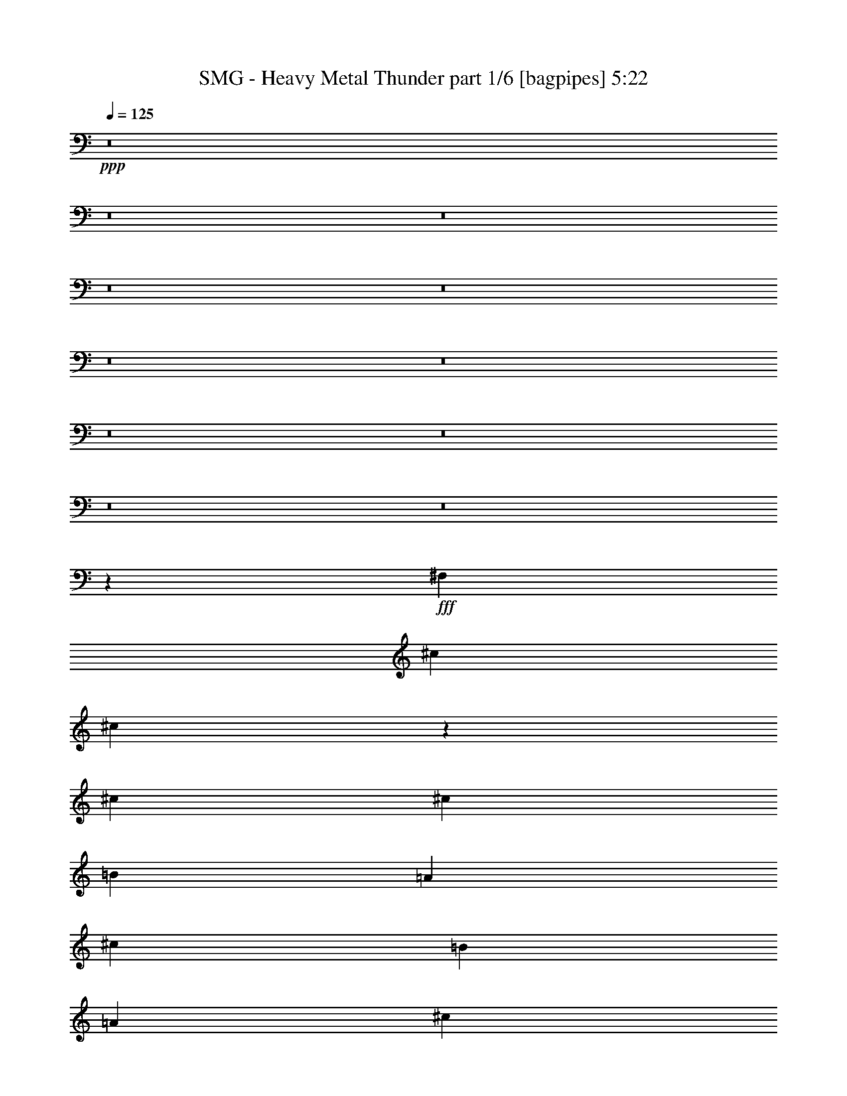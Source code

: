 % Produced with Bruzo's Transcoding Environment
% Transcribed by  Bruzo

X:1
T:  SMG - Heavy Metal Thunder part 1/6 [bagpipes] 5:22
Z: Transcribed with BruTE 64
L: 1/4
Q: 125
K: C
+ppp+
z8
z8
z8
z8
z8
z8
z8
z8
z8
z8
z8
z4483/8000
+fff+
[^F,9423/1600]
[^c44477/8000]
[^c457/320]
z38579/8000
[^c289/800]
[^c2639/8000]
[=B2889/4000]
[=A2639/8000]
[^c5529/8000]
[=B2889/8000]
[=A2639/8000]
[^c1459/4000]
z5499/8000
[=A2889/8000]
[^c5529/8000]
[^c2583/8000]
z349/500
[^c2889/8000]
[=e2527/8000]
z1501/4000
[^c12499/4000]
z1383/2000
[^F2889/8000]
[^F33/100]
[^F10939/8000]
z1503/4000
[^F2889/8000]
[^F33/100]
[^F2889/8000]
[^F2639/8000]
[^F2937/8000]
z2591/8000
[=A691/1000]
[^F19381/8000]
z5597/1600
[^c2639/8000]
[=B2889/4000]
[=A1299/4000]
z2931/8000
[^c2569/8000]
z2959/8000
[=B2639/8000]
[=A2889/8000]
[^c3013/8000]
z1081/1600
[=A2639/8000]
[^c739/2000]
z643/2000
[^c183/500]
z549/800
[^c2889/8000]
[=e2621/8000]
z2907/8000
[^c25093/8000]
z2719/4000
[^F2639/8000]
[^F2889/8000]
[^F5517/4000]
z91/250
[^F2639/8000]
[^F2889/8000]
[^F2639/8000]
[^F2889/8000]
[^F633/2000]
z2997/8000
[=A691/1000]
[^F779/320]
z2789/800
[=d33/100]
[^c297/800]
z1279/4000
[^c1471/4000]
z1293/4000
[=d1457/4000]
z523/1600
[^c577/1600]
z2893/8000
[^c2607/8000]
z2921/8000
[=B2579/8000]
z11117/8000
[=d2889/8000]
[^c1497/4000]
z1267/4000
[^c1483/4000]
z2563/8000
[=e8417/8000]
[=d691/1000]
[^c687/500]
z5593/8000
[=d2907/8000]
z1311/4000
[^c1439/4000]
z5539/8000
[=d691/1000]
[^c4209/4000]
[=B2639/8000]
[^c1469/2000]
z807/800
[=d293/800]
z1299/4000
[^c2889/8000]
[=d3013/8000]
z503/1600
[=e4997/1600]
z2773/4000
[^F2889/8000]
[^F2639/8000]
[^F2889/8000]
[^F2537/8000]
z187/500
[=A691/1000]
[^F487/200]
z2761/4000
[^F289/800]
[^F2639/8000]
[^F2889/8000]
[^F8/25]
z371/1000
[=A691/1000]
[^F1219/500]
z6903/2000
[^F2889/4000]
[^F2639/8000]
[^F8471/8000]
z219/320
[^F691/1000]
[^F289/800]
[^F2639/8000]
[^G2889/8000]
[=A8167/8000]
[=A2889/8000]
[=A33/100]
[=B2889/8000]
[=A1497/4000]
z1267/4000
[^G12483/4000]
z1113/1600
[^F2889/8000]
[^F2639/8000]
[^F2889/8000]
[^F1259/4000]
z301/800
[=A5529/8000]
[^F19461/8000]
z5541/8000
[^F2889/8000]
[^F2639/8000]
[^F289/800]
[^F2541/8000]
z2987/8000
[=A691/1000]
[=B3897/1600]
z5517/8000
[^F5529/8000]
[^F2889/8000]
[^F1613/1600]
z5881/8000
[^F691/1000]
[^F2639/8000]
[^F2889/8000]
[^G2639/8000]
[=A1053/1000]
z2883/8000
[=A2639/8000]
[=B2889/8000]
[=A5529/8000]
[^G1253/400]
z547/800
[^F2639/8000]
[^F289/800]
[^F2889/8000]
[^F653/2000]
z729/2000
[=A691/1000]
[^F10389/2000]
z8
z8
z10989/8000
[^c691/1000]
[=B5529/8000]
[=A2889/8000]
[^c691/1000]
[=B2639/8000]
[=A2889/8000]
[^c3009/8000]
z5409/8000
[=A2639/8000]
[^c691/1000]
[^c731/2000]
z2747/4000
[^c2889/8000]
[=e2617/8000]
z2911/8000
[=B8167/8000]
[^c8461/4000]
z2721/4000
[^F2639/8000]
[^F2889/8000]
[^F1103/800]
z729/2000
[^F2639/8000]
[^F2889/8000]
[^F2639/8000]
[^F2889/8000]
[^F79/250]
z3001/8000
[=A691/1000]
[^F19471/8000]
z13947/4000
[^c5529/8000]
[=B691/1000]
[=A2639/8000]
[=A2889/8000]
[^c2639/8000]
[^c289/800]
[=B2889/8000]
[^c2603/8000]
z1391/2000
[=A2889/8000]
[^c2547/8000]
z1491/4000
[^c1259/4000]
z5899/8000
[^c2639/8000]
[=e1481/4000]
z2567/8000
[^c24933/8000]
z5597/8000
[^F2889/8000]
[^F2889/8000]
[^F89/64]
z2571/8000
[^F2889/8000]
[^F33/100]
[^F2889/8000]
[^F2889/8000]
[^F1311/4000]
z1453/4000
[=A691/1000]
[^F9783/4000]
z551/160
[=d2889/8000]
[^c2561/8000]
z2967/8000
[^c2533/8000]
z749/2000
[=d751/2000]
z631/2000
[^c93/250]
z8081/8000
[=d5419/8000]
z4263/4000
[=d2889/8000]
[^c517/1600]
z46/125
[^c639/2000]
z743/2000
[=e4209/4000]
[=d691/1000]
[^c5541/4000]
z5503/8000
[=d2889/8000]
[^c163/500]
z73/200
[=d129/400]
z737/2000
[=d5529/8000]
[^c8417/8000]
[=B2639/8000]
[^c5467/8000]
z8479/8000
[=d2521/8000]
z3007/8000
[^c289/800]
[=d2603/8000]
z117/320
[=e1003/320]
z1091/1600
[^F33/100]
[^F2889/8000]
[^F2639/8000]
[^F2877/8000]
z2901/8000
[=A691/1000]
[^F19571/8000]
z679/1000
[^F2639/8000]
[^F2889/8000]
[^F2639/8000]
[^F2901/8000]
z1439/4000
[=A691/1000]
[^F9797/4000]
z27521/8000
[^F5529/8000]
[^F2889/8000]
[^F8061/8000]
z1177/1600
[^F691/1000]
[^F2639/8000]
[^F2889/8000]
[^G2639/8000]
[=A4209/4000]
[=A2889/8000]
[=A2639/8000]
[=B2889/8000]
[=A517/1600]
z46/125
[^G783/250]
z2737/4000
[^F2639/8000]
[^F2889/8000]
[^F289/800]
[^F163/500]
z73/200
[=A691/1000]
[^F611/250]
z5451/8000
[^F2639/8000]
[^F2889/8000]
[^F2639/8000]
[^F1441/4000]
z181/500
[=A5529/8000]
[=B783/320]
z5427/8000
[^F691/1000]
[^F2639/8000]
[^F4203/4000]
z277/400
[^F691/1000]
[^F289/800]
[^F2639/8000]
[^G2889/8000]
[=A4257/4000]
z1271/4000
[=A289/800]
[=B2639/8000]
[=A691/1000]
[^G24901/8000]
z147/200
[^c2639/8000]
[^c2889/8000]
[^c2639/8000]
[^c2953/8000]
z103/320
[^c5529/8000]
[^c4849/2000]
z8
z8
z8
z8
z8
z8
z8
z8
z8
z8
z8
z8
z8
z8
z8
z8
z8
z3451/4000
[=d2639/8000]
[^c2959/8000]
z257/800
[^c293/800]
z1299/4000
[=d1451/4000]
z719/2000
[^c41/125]
z581/1600
[^c519/1600]
z2933/8000
[^c2567/8000]
z11379/8000
[=d2639/8000]
[^c1491/4000]
z1273/4000
[^c1477/4000]
z1287/4000
[=e4209/4000]
[=d691/1000]
[^c549/400]
z1121/1600
[=d579/1600]
z2883/8000
[^c2617/8000]
z5551/8000
[=d691/1000]
[^c4209/4000]
[=B2889/8000]
[^c2807/4000]
z8081/8000
[=d2919/8000]
z261/800
[^c2889/8000]
[=d3001/8000]
z2527/8000
[=e24973/8000]
z2779/4000
[^F2889/8000]
[^F2639/8000]
[^F2889/8000]
[^F101/320]
z751/2000
[=A691/1000]
[^F4867/2000]
z2767/4000
[^F2889/8000]
[^F2639/8000]
[^F289/800]
[^F637/2000]
z149/400
[=A691/1000]
[^F4873/2000]
z3453/1000
[^F2889/4000]
[^F2639/8000]
[^F8459/8000]
z5487/8000
[^F691/1000]
[^F2889/8000]
[^F33/100]
[^G2889/8000]
[=A8167/8000]
[=A2889/8000]
[=A2889/8000]
[=B33/100]
[=A1491/4000]
z1273/4000
[^G12477/4000]
z5577/8000
[^F2889/8000]
[^F2639/8000]
[^F2889/8000]
[^F1503/4000]
z1261/4000
[=A5529/8000]
[^F19449/8000]
z5553/8000
[^F2889/8000]
[^F2639/8000]
[^F2889/8000]
[^F253/800]
z2999/8000
[=A691/1000]
[=B19473/8000]
z5529/8000
[^F5529/8000]
[^F2889/8000]
[^F8053/8000]
z1473/2000
[^F5529/8000]
[^F2639/8000]
[^F2889/8000]
[^G2639/8000]
[=A2103/2000]
z579/1600
[=A2639/8000]
[=B2889/8000]
[=A691/1000]
[^G25049/8000]
z2741/4000
[^F2639/8000]
[^F2889/8000]
[^F2889/8000]
[^F2601/8000]
z183/500
[=A691/1000]
[^F2443/1000]
z2729/4000
[^F33/100]
[^F2889/8000]
[^F2889/8000]
[^F41/125]
z363/1000
[=A691/1000]
[^F1223/500]
z1087/1600
[^F2639/8000]
[^F2889/8000]
[^F2639/8000]
[^F1449/4000]
z2881/8000
[=A691/1000]
[=B9737/4000]
[=A2403/1000]
[^G24893/8000]
z92/125
[^F2639/8000]
[^F2889/8000]
[^F2639/8000]
[^F589/1600]
z2583/8000
[=A5529/8000]
[^F4847/2000]
z2807/4000
[^F2889/8000]
[^F2889/8000]
[^F2639/8000]
[^F2969/8000]
z8/25
[=A691/1000]
[=B4853/2000]
z559/800
[^F5529/8000]
[^F2889/8000]
[^F2123/2000]
z5453/8000
[^F5529/8000]
[^F2639/8000]
[^F2889/8000]
[^G2889/8000]
[=A8101/8000]
z739/2000
[=A2639/8000]
[=B2889/8000]
[=A691/1000]
[^G6247/2000]
z5543/8000
[^c2889/8000]
[^c2639/8000]
[^c2889/8000]
[^c127/400]
z2989/8000
[^c691/1000]
[^c1279/160]
[^c2533/8000]
z8471/4000
[^F,9423/1600]
[^c11119/2000]
[^c2967/8000]
z8
z8
z8
z26209/4000
[^F,4041/4000]
z25/4

X:2
T:  SMG - Heavy Metal Thunder part 2/6 [flute] 5:22
Z: Transcribed with BruTE 64
L: 1/4
Q: 125
K: C
+ppp+
z8
z8
z8
z8
z8
z8
z8
z8
z8
z8
z8
z8
z8
z8
z8
z8
z8
z8
z8
z8
z8
z8
z8
z8
z8
z8
z8
z8
z8
z8
z8
z8
z8
z8
z8
z8
z8
z8
z8
z8
z8
z8
z8
z8
z8
z8
z8
z739/100
+fff+
[^f9737/4000]
[^f4209/4000]
[^f1801/4000]
[^f963/2000]
[^f691/1000]
[=B,963/4000]
+f+
[=A,419/2000]
+fff+
[^f9737/4000]
[^G,289/1600]
+f+
[=A,289/1600]
[^G,9737/4000]
+fff+
[=B,8167/8000]
[=B,289/1600]
+f+
[=A,361/2000]
[=B,5529/8000]
+fff+
[=A,361/2000]
+f+
[=B,289/1600]
[=A,2639/8000]
+fff+
[^G,2889/8000]
[=A,2639/8000]
+f+
[^G,2889/8000]
+fff+
[=E,2639/8000]
[=B,289/800]
[=E,2889/8000]
[^G,2639/8000]
+f+
[=A,2889/8000]
+fff+
[^f214/125]
[^F3/8]
[^C1389/4000]
[^f691/1000]
[=A,33/100]
+f+
[^f8417/4000]
+fff+
[=A5529/8000]
[^F2639/8000]
[^C2889/8000]
[=A,2639/8000]
[^F,2889/8000]
[=A,2639/8000]
[^C289/800]
[^F2889/8000]
[=A2639/8000]
[^G361/2000]
+f+
[=A289/1600]
[^G2639/8000]
+fff+
[^F2889/8000]
[=F3603/8000]
[^F963/2000]
[^G1801/4000]
[=b3317/1600]
[=b691/1000]
[=B,289/1600]
+f+
[=A,361/2000]
[=B,9737/4000]
+fff+
[=A2603/8000]
[^A963/4000]
[=c/8]
[=A361/2000]
[^A289/1600]
[=B597/4000]
[=c289/1600]
[=A289/1600]
[^A361/2000]
[=B239/1600]
[=c361/2000]
[=A289/1600]
[^A361/2000]
[=B289/1600]
[=c239/1600]
[=A361/2000]
[^A289/1600]
[=B361/2000]
[=c239/1600]
[=A361/2000]
[^A289/1600]
[=B289/1600]
[=c361/2000]
[=A239/1600]
[^A361/2000]
[=B289/1600]
[=c361/2000]
[=A239/1600]
[^A289/1600]
[=B361/2000]
[=c289/1600]
[=A361/2000]
[^A239/1600]
[=B361/2000]
[=c289/1600]
[=B289/1600]
[^c597/4000]
[=e289/1600]
[^c361/2000]
[=e289/1600]
[^d361/2000]
[=d239/1600]
[^c289/1600]
[=c361/2000]
[=B289/1600]
[^A597/4000]
[=A289/1600]
[=e963/4000]
+f+
[^c963/4000]
+fff+
[=c419/2000]
[=B963/4000]
+f+
[=A963/4000]
+fff+
[^F419/2000]
[=A4209/4000]
[^F,691/1000]
[^G,/8]
z1889/8000
[=A,1041/8000]
z1599/8000
[=B,/8]
z463/2000
[^C963/4000]
+f+
[^C/8]
+fff+
[=B,2639/8000]
[=A,/8]
z1889/8000
[^G,219/1600]
z193/1000
[=B,/8]
z1889/8000
[^C1067/8000]
z1573/8000
[=D/8]
z1889/8000
[=E519/4000]
z1601/8000
[^c1899/8000]
z1953/8000
[^f2047/8000]
z311/1600
[^c389/1600]
z1907/8000
[=e3317/1600]
[=a3/8]
[=e2709/4000]
[=a5/16]
[=e757/2000]
[=a5/16]
[=e5723/4000]
[^F419/2000]
[=D963/4000]
[^F963/4000]
[=A419/2000]
[^F963/4000]
[=A963/4000]
[=d1677/8000]
[=A963/4000]
[=d963/4000]
[^f963/4000]
[=d419/2000]
[^f963/4000]
[=b963/4000]
[^g419/2000]
[=e963/4000]
[^g963/4000]
[=e1927/8000]
[=B419/2000]
[=B11019/8000]
[=A963/4000]
[=c963/4000]
[=c183/1000]
[=A/8]
[=B1139/8000]
[=c963/4000]
[=c963/4000]
[=A3/16]
[=c1139/8000]
[^c963/4000]
[=B1463/8000]
[=B/8]
[=c1139/8000]
[^c963/4000]
[=B1927/8000]
[=B3/16]
[^c1139/8000]
[=c963/4000]
[=A963/4000]
[=c3/16]
[=c1139/8000]
[=B/8]
[=A11057/8000]
[=a2889/8000]
[^f361/2000]
+f+
[=g239/1600]
[^f2889/8000]
+fff+
[=d2889/8000]
[=A2639/8000]
[=d2889/8000]
[^f33/100]
[=b691/1000]
[^g289/1600]
+f+
[=a361/2000]
[^g2639/8000]
+fff+
[=e2889/8000]
[=B5497/4000]
z369/1000
[=a1021/1000]
[=a361/2000]
[^g289/1600]
[^f361/2000]
[=e289/1600]
[=d597/4000]
[^c22/125]
[=B963/4000]
[^G1463/8000]
[=A/8]
[^G147/1000]
[=A289/1600]
+f+
[^G361/2000]
+fff+
[^F289/1600]
[^F757/400]
[^F,963/4000]
[^G,1927/8000]
[=A,419/2000]
[=B,963/4000]
[^C963/4000]
[=D419/2000]
[^F,963/4000]
[^G,963/4000]
[=A,419/2000]
[=B,963/4000]
[^C963/4000]
[=D1427/8000]
[^F,/8]
[^G,1139/8000]
[=A,963/4000]
[^C963/4000]
[^F,3/16]
[=A,1139/8000]
[=B,963/4000]
[=D963/4000]
[^G,3/16]
[=B,1139/8000]
[^C963/4000]
[^F,1927/8000]
[=A,3/16]
[^C1139/8000]
[=D963/4000]
[^G,1463/8000]
[=B,/8]
[^C1139/8000]
[=D963/4000]
[^C963/4000]
[=E3/16]
[^G1139/8000]
[=E963/4000]
[^G1927/8000]
[=B3/16]
[=e1139/8000]
[=d963/4000]
[=B963/4000]
[^G/8]
[=B597/4000]
[=A289/1600]
[^G289/1600]
[^F361/2000]
[^c239/1600]
[=B361/2000]
[=A289/1600]
[^G289/1600]
[=d361/2000]
[^c239/1600]
[=B361/2000]
[=A289/1600]
[=e361/2000]
[=d239/1600]
[^c289/1600]
[=B361/2000]
[=d289/1600]
[^c361/2000]
[=B239/1600]
[=A361/2000]
[=e289/1600]
[=d289/1600]
[^c597/4000]
[=B289/1600]
[^f361/2000]
[=e289/1600]
[=d361/2000]
[^c239/1600]
[^g289/1600]
[^f361/2000]
[=e289/1600]
[=d597/4000]
[=a289/1600]
[^g361/2000]
[^f289/1600]
[=e289/1600]
[^g597/4000]
[^f289/1600]
[=e361/2000]
[=d289/1600]
[^f597/4000]
[=e289/1600]
[=d289/1600]
[^c361/2000]
[^f289/1600]
[=e597/4000]
[=d289/1600]
[^f5869/2000]
z8
z8
z8
z8
z8
z8
z8
z8
z8
z8
z8
z8
z8
z8
z8
z8
z8
z8
z8
z8
z8
z8
z8
z8
z73/16

X:3
T:  SMG - Heavy Metal Thunder part 3/6 [horn] 5:22
Z: Transcribed with BruTE 64
L: 1/4
Q: 125
K: C
+ppp+
+f+
[=A22113/8000]
[=B11307/8000]
[^c691/500]
[^G11057/4000]
[^c5653/4000]
[=B11057/8000]
[^c22113/8000]
[=d11057/8000]
[=e5653/4000]
[=d22113/8000]
[^f5529/8000]
[=e963/4000]
+mp+
[^f963/4000]
[=e419/2000]
+f+
[=d2889/4000]
[^G5529/8000]
+mp+
[=A22113/8000]
+f+
[=B691/500]
[^c11307/8000]
[^G22113/8000]
[^c11057/8000]
[=B691/500]
[^c22363/8000]
[=d11057/8000]
[=e11057/8000]
[=d22363/8000]
[^g691/500]
[=a11057/8000]
[^g8-]
[^g607/250]
[=E,33/100=B,33/100]
+mp+
[^F,2889/4000^C2889/4000]
+f+
[^F,1097/8000]
z771/4000
[^F,/8]
z1889/8000
[^F,1069/8000]
z157/800
[^F,/8]
z189/800
[^F127/400=B127/400]
z747/2000
[=E691/1000=A691/1000]
[^F,2889/8000^C2889/8000]
[^F,219/1600]
z193/1000
[^F,/8]
z189/800
[=E,2639/8000=B,2639/8000]
+mp+
[^F,2927/8000^C2927/8000]
z2601/8000
+f+
[=D2889/4000=A2889/4000]
[=D1121/8000]
z759/4000
[=D289/800=A289/800]
[=D273/2000]
z1547/8000
[=D/8]
z1889/8000
[=D2639/8000=A2639/8000]
[=D/8]
z1889/8000
[=D259/2000]
z1603/8000
[=B,/8]
z1889/8000
[^F63/500]
z941/4000
[=B559/4000]
z1521/8000
[=A,/8]
z1889/8000
[=E109/800]
z1549/8000
[=A/8]
z1889/8000
[=E,2639/8000=B,2639/8000]
+mp+
[^F,5529/8000^C5529/8000]
+f+
[^F,697/4000]
z299/1600
[^F,201/1600]
z471/2000
[^F,279/2000]
z1523/8000
[^F,/8]
z1889/8000
[^F647/2000=B647/2000]
z2941/8000
[=E691/1000=A691/1000]
[^F,2639/8000^C2639/8000]
[^F,87/500]
z1497/8000
[^F,1003/8000]
z943/4000
[=E,2639/8000=B,2639/8000]
+mp+
[^F,119/320^C119/320]
z1277/4000
+f+
[=D691/1000=A691/1000]
[=D/8]
z1889/8000
[=D2639/8000=A2639/8000]
[=D139/800]
z3/16
[=D/8]
z1889/8000
[=D2639/8000=A2639/8000]
[=D/8]
z1889/8000
[=D1083/8000]
z389/2000
[=B,/8]
z1889/8000
[^F211/1600]
z99/500
[=B/8]
z189/800
[=A,513/4000]
z1613/8000
[=E1387/8000]
z751/4000
[=A/8]
z1889/8000
[^F,2639/8000^C2639/8000]
+mp+
[=E,691/1000=B,691/1000]
+f+
[^F,289/800^C289/800]
[^F,263/2000]
z1587/8000
[^F,/8]
z1889/8000
[^F,16/125]
z323/1600
[^F577/1600=B577/1600]
z2893/8000
[=E5529/8000=A5529/8000]
[^F,2639/8000^C2639/8000]
[^F,/8]
z1889/8000
[^F,21/160]
z1589/8000
[=E,2889/8000=B,2889/8000]
+mp+
[^F,1261/4000^C1261/4000]
z3007/8000
+f+
[=D691/1000=A691/1000]
[=D/8]
z1889/8000
[^C2639/8000=A2639/8000]
[^C/8]
z1889/8000
[^C131/1000]
z1591/8000
[^C289/800=A289/800]
[^C1019/8000]
z81/400
[^C69/400]
z1509/8000
[=B,/8]
z1889/8000
[^F551/4000]
z1537/8000
[=B/8]
z1889/8000
[=A,537/4000]
z313/1600
[=E/8]
z189/800
[=A209/1600]
z797/4000
[^F,2889/8000^C2889/8000]
+mp+
[=E,691/1000=B,691/1000]
+f+
[^F,2889/8000^C2889/8000]
[^F,11/80]
z1539/8000
[^F,/8]
z189/800
[^F,1071/8000]
z49/250
[^F733/2000=B733/2000]
z649/2000
[=E691/1000=A691/1000]
[^F,289/800^C289/800]
[^F,/8]
z1889/8000
[^F,1097/8000]
z771/4000
[=E,2889/8000=B,2889/8000]
+mp+
[^F,2569/8000^C2569/8000]
z2959/8000
+f+
[=D5529/8000=A5529/8000]
[=D253/2000]
z1877/8000
[^C2639/8000=A2639/8000]
[^C/8]
z1889/8000
[^C219/1600]
z193/1000
[^C2889/8000=A2889/8000]
[^C1067/8000]
z393/2000
[^C/8]
z189/800
[=B,519/4000]
z1601/8000
[^F/8]
z1889/8000
[=B101/800]
z1879/8000
[=A,1121/8000]
z759/4000
[=E/8]
z1889/8000
[=A1093/8000]
z1547/8000
[^F,2889/8000^C2889/8000]
+mp+
[=E,11119/2000=B,11119/2000]
+f+
[=E,691/1000=B,691/1000]
[^F,2639/8000^C2639/8000]
[^F,/8]
z189/800
[^F,1031/8000]
z201/1000
[^F,87/500]
z1497/8000
[^F,1003/8000]
z943/4000
[^F,557/4000]
z61/320
[^F,/8]
z1889/8000
[^F,543/4000]
z777/4000
[^F,/8]
z1889/8000
[^F,1057/8000]
z791/4000
[^F,/8]
z1889/8000
[^C2639/8000]
+mp+
[=B,2889/8000]
[=A,2889/8000]
+f+
[=E,5529/8000=B,5529/8000]
[^F,2639/8000^C2639/8000]
[^F,/8]
z1889/8000
[^F,211/1600]
z99/500
[^F,/8]
z1889/8000
[^F,1027/8000]
z403/2000
[^F,347/2000]
z751/4000
[^F,/8]
z1889/8000
[^F,1109/8000]
z153/800
[^F,/8]
z1889/8000
[^F,1081/8000]
z779/4000
[^F,/8]
z1889/8000
[^G,2639/8000]
+mp+
[^F,289/800]
[=E,2639/8000]
+f+
[=D8417/8000=A8417/8000]
[=A9737/4000=d9737/4000^f9737/4000]
[^f2889/8000]
[=d33/100]
[=A2889/8000]
[^f2639/8000]
[=d2889/8000]
[=A2639/8000]
[=E,691/1000=B,691/1000]
[^F,289/800^C289/800]
[^F,/8]
z1889/8000
[^F,551/4000]
z1537/8000
[^F,/8]
z1889/8000
[^F,537/4000]
z313/1600
[^F2889/8000=B2889/8000]
[=E11057/4000=A11057/4000]
[=E,691/1000=B,691/1000]
[^F,2889/8000^C2889/8000]
[^F,203/1600]
z203/1000
[^F,43/250]
z1513/8000
[^F,/8]
z1889/8000
[^F,549/4000]
z771/4000
[^F,/8]
z1889/8000
[^F,1069/8000]
z157/800
[^F,/8]
z1889/8000
[^F,1041/8000]
z799/4000
[^F,/8]
z1889/8000
[^F,1013/8000]
z469/2000
[^C33/100]
+mp+
[=B,2889/8000]
[=A,2639/8000]
+f+
[=E,691/1000=B,691/1000]
[^F,2889/8000^C2889/8000]
[^F,1039/8000]
z1601/8000
[^F,/8]
z1889/8000
[^F,101/800]
z1879/8000
[^F,1121/8000]
z759/4000
[^F,/8]
z1889/8000
[^F,1093/8000]
z773/4000
[^F,/8]
z1889/8000
[^F,213/1600]
z63/320
[^F,/8]
z1889/8000
[^F,259/2000]
z1603/8000
[^G,2889/8000]
+mp+
[^F,2889/8000]
[=E,2639/8000]
+f+
[=D4209/4000=A4209/4000]
[=A9737/4000=d9737/4000^f9737/4000]
[^f2639/8000]
[=d2889/8000]
[=A2639/8000]
[^f2889/8000]
[=d33/100]
[=A2889/8000]
[=E,691/1000=B,691/1000]
[^F,2889/8000^C2889/8000]
[^F,543/4000]
z1553/8000
[^F,/8]
z1889/8000
[^F,529/4000]
z791/4000
[^F,/8]
z1889/8000
[=A,2639/8000]
[^C22363/8000^c22363/8000]
[=D2639/8000=A2639/8000]
[=D347/2000]
z1501/8000
[=D/8]
z1889/8000
[=D111/800]
z153/800
[^C2889/8000=A2889/8000]
[^C1081/8000]
z779/4000
[^C/8]
z1889/8000
[^C1053/8000]
z793/4000
[=D2889/8000=A2889/8000]
[=D41/320]
z323/1600
[=D277/1600]
z47/250
[=D/8]
z1889/8000
[^C2639/8000=A2639/8000]
[^C/8]
z1889/8000
[^C1079/8000]
z39/200
[^C/8]
z1889/8000
[=D33/100=A33/100]
[=D/8]
z1889/8000
[=D511/4000]
z1617/8000
[=D1383/8000]
z753/4000
[^C2889/8000=A2889/8000]
[^C221/1600]
z767/4000
[^C/8]
z1889/8000
[^C1077/8000]
z1563/8000
[=E,22363/8000=B,22363/8000]
[=D2639/8000=A2639/8000]
[=D/8]
z1889/8000
[=D523/4000]
z1593/8000
[=D/8]
z1889/8000
[^C33/100=A33/100]
[^C689/4000]
z1511/8000
[^C/8]
z1889/8000
[^C11/80]
z1539/8000
[=D2889/8000=A2889/8000]
[=D67/500]
z1567/8000
[=D/8]
z1889/8000
[=D261/2000]
z399/2000
[^C2889/8000=A2889/8000]
[^C203/1600]
z203/1000
[^C43/250]
z1513/8000
[^C/8]
z1889/8000
[=D2639/8000=A2639/8000]
[=D/8]
z1889/8000
[=D107/800]
z157/800
[=D/8]
z1889/8000
[^C2639/8000=A2639/8000]
[^C/8]
z1889/8000
[^C1013/8000]
z469/2000
[^C281/2000]
z303/1600
[=E,25003/8000=B,25003/8000]
[=E,1491/4000=B,1491/4000]
z19381/8000
[^F,41587/8000^C41587/8000]
[=D44477/8000=A44477/8000]
[=B,11119/2000^F11119/2000]
[=D22113/8000=A22113/8000]
[=E12501/4000=B12501/4000]
[^F,10397/2000^C10397/2000]
[=D11119/2000=A11119/2000]
[=B,11119/2000^F11119/2000]
[=D5591/2000=A5591/2000]
[=E12501/4000=B12501/4000]
[=E1279/4000=B1279/4000]
z4229/2000
[=E,691/1000=B,691/1000]
[^F,2639/8000^C2639/8000]
[^F,/8]
z189/800
[^F,1027/8000]
z403/2000
[^F,347/2000]
z1501/8000
[^F2999/8000=B2999/8000]
z2529/8000
[=E691/1000=A691/1000]
[^F,289/800^C289/800]
[^F,1053/8000]
z793/4000
[^F,/8]
z1889/8000
[=E,2639/8000=B,2639/8000]
+mp+
[^F,1443/4000^C1443/4000]
z723/2000
+f+
[=D5529/8000=A5529/8000]
[=D1079/8000]
z39/200
[^C2889/8000=A2889/8000]
[^C1051/8000]
z397/2000
[^C/8]
z1889/8000
[^C2639/8000=A2639/8000]
[^C173/1000]
z753/4000
[^C/8]
z1889/8000
[=B,221/1600]
z767/4000
[^F/8]
z1889/8000
[=B1077/8000]
z781/4000
[=A,/8]
z1889/8000
[=E1049/8000]
z159/800
[=A/8]
z189/800
[^F,2639/8000^C2639/8000]
+mp+
[=E,2889/4000=B,2889/4000]
+f+
[^F,2639/8000^C2639/8000]
[^F,/8]
z1889/8000
[^F,43/320]
z391/2000
[^F,/8]
z189/800
[^F1273/4000=B1273/4000]
z1491/4000
[=E691/1000=A691/1000]
[^F,2889/8000^C2889/8000]
[^F,1101/8000]
z1539/8000
[^F,/8]
z1889/8000
[=E,2639/8000=B,2639/8000]
+mp+
[^F,2933/8000^C2933/8000]
z519/1600
+f+
[=D691/1000=A691/1000]
[=D1377/8000]
z1513/8000
[^C2889/8000=A2889/8000]
[^C549/4000]
z1541/8000
[^C/8]
z1889/8000
[^C2639/8000=A2639/8000]
[^C/8]
z1889/8000
[^C521/4000]
z1597/8000
[=B,/8]
z189/800
[^F1013/8000]
z469/2000
[=B281/2000]
z303/1600
[=A,/8]
z1889/8000
[=E137/1000]
z1543/8000
[=A/8]
z1889/8000
[^F,2639/8000^C2639/8000]
+mp+
[=E,5529/8000=B,5529/8000]
+f+
[^F,2889/8000^C2889/8000]
[^F,1011/8000]
z939/4000
[^F,561/4000]
z1517/8000
[^F,/8]
z1889/8000
[^F,547/4000]
z773/4000
[^F,/8]
z1889/8000
[^F,213/1600]
z787/4000
[^F,/8]
z1889/8000
[^F,1037/8000]
z801/4000
[^F,/8]
z1889/8000
[^F,1009/8000]
z47/200
[^C33/100]
+mp+
[=B,2889/8000]
[=A,2639/8000]
+f+
[=E,691/1000=B,691/1000]
[^F,2889/8000^C2889/8000]
[^F,207/1600]
z401/2000
[^F,349/2000]
z747/4000
[^F,503/4000]
z1883/8000
[^F,1117/8000]
z761/4000
[^F,/8]
z1889/8000
[^F,1089/8000]
z31/160
[^F,/8]
z1889/8000
[^F,1061/8000]
z789/4000
[^F,/8]
z189/800
[^F,129/1000]
z1607/8000
[^G,2889/8000]
+mp+
[^F,2889/8000]
[=E,2639/8000]
+f+
[=D4209/4000=A4209/4000]
[=A9737/4000=d9737/4000^f9737/4000]
[^f2639/8000]
[=d2889/8000]
[=A2639/8000]
[^f2889/8000]
[=d2639/8000]
[=A289/800]
[=E,691/1000=B,691/1000]
[^F,2889/8000^C2889/8000]
[^F,541/4000]
z1557/8000
[^F,/8]
z1889/8000
[^F,527/4000]
z317/1600
[^F,/8]
z189/800
[^F2639/8000=B2639/8000]
[=E22363/8000=A22363/8000]
[=E,691/1000=B,691/1000]
[^F,2889/8000^C2889/8000]
[^F,553/4000]
z767/4000
[^F,/8]
z1889/8000
[^F,1077/8000]
z781/4000
[^F,/8]
z1889/8000
[^F,1049/8000]
z159/800
[^F,/8]
z1889/8000
[^F,1021/8000]
z809/4000
[^F,691/4000]
z377/2000
[^F,/8]
z1889/8000
[^F,1103/8000]
z24/125
[^C2889/8000]
+mp+
[=B,2639/8000]
[=A,2889/8000]
+f+
[=E,5529/8000=B,5529/8000]
[^F,2639/8000^C2639/8000]
[^F,1379/8000]
z151/800
[^F,/8]
z1889/8000
[^F,1101/8000]
z769/4000
[^F,/8]
z1889/8000
[^F,1073/8000]
z1567/8000
[^F,/8]
z1889/8000
[^F,261/2000]
z319/1600
[^F,/8]
z1889/8000
[^F,127/1000]
z1623/8000
[^F,1377/8000]
z189/1000
[^G,2889/8000]
+mp+
[^F,33/100]
[=E,2889/8000]
+f+
[=D8167/8000=A8167/8000]
[=A9737/4000=d9737/4000^f9737/4000]
[^f2889/8000]
[=d33/100]
[=A2889/8000]
[^f2889/8000]
[=d2639/8000]
[=A2889/8000]
[=E,691/1000=B,691/1000]
[^F,33/100^C33/100]
[^F,/8]
z1889/8000
[^F,1037/8000]
z801/4000
[^F,/8]
z1889/8000
[^F,1009/8000]
z47/200
[=A,2639/8000]
[^C22363/8000^c22363/8000]
[=D33/100=A33/100]
[=D/8]
z1889/8000
[=D1089/8000]
z31/160
[=D/8]
z1889/8000
[^C2639/8000=A2639/8000]
[^C/8]
z1889/8000
[^C1033/8000]
z1607/8000
[^C1393/8000]
z187/1000
[=D2889/8000=A2889/8000]
[=D223/1600]
z381/2000
[=D/8]
z1889/8000
[=D1087/8000]
z97/500
[^C2889/8000=A2889/8000]
[^C1059/8000]
z1581/8000
[^C/8]
z1889/8000
[^C103/800]
z1609/8000
[=D2889/8000=A2889/8000]
[=D501/4000]
z1887/8000
[=D1113/8000]
z763/4000
[=D/8]
z1889/8000
[^C33/100=A33/100]
[^C/8]
z1889/8000
[^C33/250]
z1583/8000
[^C/8]
z1889/8000
[=E,22113/8000=B,22113/8000]
[=D2889/8000=A2889/8000]
[=D513/4000]
z807/4000
[=D693/4000]
z1503/8000
[=D/8]
z1889/8000
[^C2639/8000=A2639/8000]
[^C/8]
z1889/8000
[^C27/200]
z1559/8000
[^C/8]
z1889/8000
[=D33/100=A33/100]
[=D/8]
z1889/8000
[=D1023/8000]
z101/500
[=D173/1000]
z301/1600
[^C2889/8000=A2889/8000]
[^C553/4000]
z1533/8000
[^C/8]
z1889/8000
[^C539/4000]
z781/4000
[=D2889/8000=A2889/8000]
[=D1049/8000]
z159/800
[=D/8]
z1889/8000
[=D1021/8000]
z809/4000
[^C2889/8000=A2889/8000]
[^C/8]
z189/800
[^C1103/8000]
z24/125
[^C/8]
z1889/8000
[=E,12501/4000=B,12501/4000]
[=E,2573/8000=B,2573/8000]
z977/400
[^F,20919/4000^C20919/4000]
[=D22113/4000=A22113/4000]
[=B,11119/2000^F11119/2000]
[=D5591/2000=A5591/2000]
[=E12501/4000=B12501/4000]
[^F,41587/8000^C41587/8000]
[=D11119/2000=A11119/2000]
[=B,44477/8000^F44477/8000]
[=D22113/8000=A22113/8000]
[=E12501/4000=B12501/4000]
[=E2899/8000=B2899/8000]
z3893/1600
[^F,507/1600^C507/1600]
z7721/2000
[^F,327/1000^C327/1000]
z2913/8000
[^F,2587/8000^C2587/8000]
z2941/8000
[^F,2559/8000^C2559/8000]
z30611/8000
[=A,2889/8000=E2889/8000]
z2889/8000
[^G,2611/8000^D2611/8000]
z2917/8000
[^F,2583/8000^C2583/8000]
z1117/1600
[^F,583/1600^C583/1600]
z2751/4000
[^F,1499/4000^C1499/4000]
z271/400
[^F,129/400^C129/400]
z5587/8000
[^F,2913/8000^C2913/8000]
z523/1600
[^F,577/1600^C577/1600]
z1447/4000
[^F,1303/4000^C1303/4000]
z5561/8000
[^F,2939/8000^C2939/8000]
z5479/8000
[^F,2521/8000^C2521/8000]
z737/1000
[=E651/2000=B651/2000]
z731/2000
[=D161/500=A161/500]
z2953/8000
[=E8167/8000=B8167/8000]
[^F,41837/8000^C41837/8000]
[=F,5529/8000^C5529/8000]
[=F,507/4000]
z13/64
[=F,2889/8000^C2889/8000]
[=F,/8]
z1889/8000
[=F,1097/8000]
z771/4000
[=F,2889/8000^C2889/8000]
[=F,1069/8000]
z157/800
[=F,/8]
z189/800
[=F,2639/8000^C2639/8000]
[=F,/8]
z1889/8000
[=F,253/2000]
z1877/8000
[=F,2639/8000^C2639/8000]
[=F,/8]
z1889/8000
[=F,219/1600]
z309/1600
[=F,/8]
z1889/8000
[=E,11119/2000=B,11119/2000]
[=B,691/1000^F691/1000]
[=B,531/4000]
z1577/8000
[=B,289/800^F289/800]
[=B,1033/8000]
z803/4000
[=B,697/4000]
z299/1600
[=B,2889/8000^F2889/8000]
[=B,279/2000]
z1523/8000
[=B,/8]
z1889/8000
[=B,33/100^F33/100]
[=B,/8]
z1889/8000
[=B,1059/8000]
z79/400
[=B,2889/8000^F2889/8000]
[=B,1031/8000]
z201/1000
[=B,87/500]
z1497/8000
[=B,1003/8000]
z943/4000
[^F,5529/8000^C5529/8000]
[^F,217/1600]
z777/4000
[^F,2889/8000^C2889/8000]
[^F,1057/8000]
z791/4000
[^F,/8]
z1889/8000
[^F,2639/8000^C2639/8000]
[^F,139/800]
z3/16
[^F,/8]
z1889/8000
[^F,2639/8000^C2639/8000]
[^F,/8]
z1889/8000
[^F,1083/8000]
z389/2000
[^F,2889/8000^C2889/8000]
[^F,211/1600]
z317/1600
[^F,/8]
z1889/8000
[^F,513/4000]
z1613/8000
[=F,2889/4000^C2889/4000]
[=F,1109/8000]
z153/800
[=F,2889/8000^C2889/8000]
[=F,1081/8000]
z1559/8000
[=F,/8]
z1889/8000
[=F,2639/8000^C2639/8000]
[=F,/8]
z1889/8000
[=F,16/125]
z323/1600
[=F,2889/8000^C2889/8000]
[=F,/8]
z1889/8000
[=F,1107/8000]
z1533/8000
[=F,2889/8000^C2889/8000]
[=F,539/4000]
z1561/8000
[=F,/8]
z1889/8000
[=F,21/160]
z1589/8000
[=E,691/1000=B,691/1000]
[=E,1383/8000]
z1507/8000
[=E,2889/8000=B,2889/8000]
[=E,69/500]
z307/1600
[=E,/8]
z1889/8000
[=E,2639/8000=B,2639/8000]
[=E,/8]
z1889/8000
[=E,131/1000]
z199/1000
[=E,2889/8000=B,2889/8000]
[=E,1019/8000]
z81/400
[=E,69/400]
z1509/8000
[=E,2889/8000=B,2889/8000]
[=E,551/4000]
z1537/8000
[=E,/8]
z1889/8000
[=E,537/4000]
z783/4000
[=B,691/1000^F691/1000]
[=B,/8]
z1889/8000
[=B,2639/8000^F2639/8000]
[=B,689/4000]
z1511/8000
[=B,/8]
z1889/8000
[=B,33/100^F33/100]
[=B,/8]
z1889/8000
[=B,1071/8000]
z49/250
[=B,2889/8000^F2889/8000]
[=B,1043/8000]
z399/2000
[=B,/8]
z1889/8000
[=B,11057/8000^F11057/8000]
[=D22363/8000=A22363/8000]
[=E12501/4000=B12501/4000]
[=E,33/100=B,33/100]
+mp+
[^F,2953/8000^C2953/8000]
z103/320
+f+
[^F,117/320^C117/320]
z1373/2000
[=E,289/800=B,289/800]
+mp+
[^F,1309/4000^C1309/4000]
z291/800
+f+
[^F,259/800^C259/800]
z5577/8000
[=E,2889/8000=B,2889/8000]
+mp+
[^F,1267/4000^C1267/4000]
z599/1600
+f+
[=D22113/8000=A22113/8000]
[=E12501/4000=B12501/4000]
[=E,2889/8000=B,2889/8000]
+mp+
[^F,3001/8000^C3001/8000]
z79/250
+f+
[^F,743/2000^C743/2000]
z1089/1600
[=E,2639/8000=B,2639/8000]
+mp+
[^F,729/2000^C729/2000]
z2613/8000
+f+
[^F,2887/8000^C2887/8000]
z553/800
[=E,2889/8000=B,2889/8000]
+mp+
[^F,2581/8000^C2581/8000]
z2947/8000
+f+
[=D11057/4000=A11057/4000]
[=E12501/4000=B12501/4000]
[=E,2889/8000=B,2889/8000]
+mp+
[^F,637/2000^C637/2000]
z149/400
+f+
[^F,63/200^C63/200]
z2949/4000
[=E,2639/8000=B,2639/8000]
+mp+
[^F,2963/8000^C2963/8000]
z513/1600
+f+
[^F,587/1600^C587/1600]
z5483/8000
[=E,2639/8000=B,2639/8000]
+mp+
[^F,1439/4000^C1439/4000]
z29/80
+f+
[=D22113/8000=A22113/8000]
[=E25003/8000=B25003/8000]
[=E,2889/8000=B,2889/8000]
+mp+
[^F,519/1600^C519/1600]
z2933/8000
+f+
[^F,2567/8000^C2567/8000]
z5601/8000
[=E,2889/8000=B,2889/8000]
+mp+
[^F,301/800^C301/800]
z1259/4000
+f+
[^F,1491/4000^C1491/4000]
z1359/2000
[=E,2639/8000=B,2639/8000]
+mp+
[^F,117/320^C117/320]
z1373/2000
+f+
[=E,2889/8000=B,2889/8000]
+mp+
[^F,2619/8000^C2619/8000]
z291/800
+f+
[^F,259/800^C259/800]
z5577/8000
[=E,2889/8000=B,2889/8000]
+mp+
[^F,1267/4000^C1267/4000]
z1497/4000
+f+
[^F,1503/4000^C1503/4000]
z1353/2000
[=E,2639/8000=B,2639/8000]
+mp+
[^F,2949/8000^C2949/8000]
z2579/8000
+f+
[^F,5529/8000^C5529/8000]
[^F,87/500]
z1497/8000
[^F,1003/8000]
z943/4000
[^F,557/4000]
z61/320
[^F,/8]
z1889/8000
[^F1293/4000=B1293/4000]
z2943/8000
[=E691/1000=A691/1000]
[^F,2639/8000^C2639/8000]
[^F,139/800]
z1499/8000
[^F,1001/8000]
z59/250
[=E,2639/8000=B,2639/8000]
+mp+
[^F,2973/8000^C2973/8000]
z639/2000
+f+
[=D691/1000=A691/1000]
[=D/8]
z1889/8000
[=D1027/8000]
z403/2000
[=D347/2000]
z1501/8000
[=D/8]
z189/800
[=D1109/8000]
z153/800
[=D/8]
z1889/8000
[=D1081/8000]
z779/4000
[=B,/8]
z1889/8000
[^F1053/8000]
z793/4000
[=B/8]
z189/800
[=A,16/125]
z323/1600
[=E277/1600]
z47/250
[=A/8]
z1889/8000
[^F,2639/8000^C2639/8000]
+mp+
[=E,691/1000=B,691/1000]
+f+
[^F,289/800^C289/800]
[^F,21/160]
z1589/8000
[^F,/8]
z1889/8000
[^F,511/4000]
z1617/8000
[^F2883/8000=B2883/8000]
z579/1600
[=E5529/8000=A5529/8000]
[^F,2639/8000^C2639/8000]
[^F,/8]
z1889/8000
[^F,131/1000]
z1591/8000
[=E,2889/8000=B,2889/8000]
+mp+
[^F,63/200^C63/200]
z47/125
+f+
[=D5529/8000=A5529/8000]
[=D/8]
z1889/8000
[^C2639/8000=A2639/8000]
[^C/8]
z1889/8000
[^C523/4000]
z1593/8000
[^C289/800=A289/800]
[^C1017/8000]
z811/4000
[^C689/4000]
z1511/8000
[=B,/8]
z1889/8000
[^F11/80]
z1539/8000
[=B/8]
z1889/8000
[=A,67/500]
z1567/8000
[=E/8]
z189/800
[=A1043/8000]
z399/2000
[^C2889/8000=A2889/8000]
[=D2639/8000=A2639/8000]
[=D43/250]
z1513/8000
[=D/8]
z1889/8000
[=D549/4000]
z1541/8000
[^C289/800=A289/800]
[^C1069/8000]
z157/800
[^C/8]
z1889/8000
[^C1041/8000]
z799/4000
[=D2889/8000=A2889/8000]
[=D1013/8000]
z469/2000
[=D281/2000]
z303/1600
[=D/8]
z189/800
[^C2639/8000=A2639/8000]
[^C/8]
z1889/8000
[^C1067/8000]
z393/2000
[^C/8]
z1889/8000
[=D2639/8000=A2639/8000]
[=D/8]
z189/800
[=D101/800]
z1879/8000
[=D1121/8000]
z759/4000
[^C2889/8000=A2889/8000]
[^C1093/8000]
z773/4000
[^C/8]
z1889/8000
[^C213/1600]
z787/4000
[=E,5591/2000=B,5591/2000]
[=D2639/8000=A2639/8000]
[=D/8]
z1889/8000
[=D517/4000]
z321/1600
[=D279/1600]
z747/4000
[^C2889/8000=A2889/8000]
[^C1117/8000]
z761/4000
[^C/8]
z189/800
[^C17/125]
z1551/8000
[=D2889/8000=A2889/8000]
[=D53/400]
z1579/8000
[=D/8]
z1889/8000
[=D129/1000]
z1607/8000
[^C289/800=A289/800]
[^C1003/8000]
z943/4000
[^C557/4000]
z61/320
[^C/8]
z1889/8000
[=D2639/8000=A2639/8000]
[=D/8]
z1889/8000
[=D529/4000]
z1581/8000
[=D/8]
z189/800
[^C2639/8000=A2639/8000]
[^C139/800]
z1499/8000
[^C1001/8000]
z59/250
[^C139/1000]
z1527/8000
[=E,25003/8000=B,25003/8000]
[=E,297/800=B,297/800]
z19393/8000
[^F,41587/8000^C41587/8000]
[=D11119/2000=A11119/2000]
[=B,44477/8000^F44477/8000]
[=D22113/8000=A22113/8000]
[=E12501/4000=B12501/4000]
[^F,41837/8000^C41837/8000]
[=D44227/8000=A44227/8000]
[=B,11119/2000^F11119/2000]
[=D22363/8000=A22363/8000]
[=E25003/8000=B25003/8000]
[^F,691/1000^C691/1000]
[^F,2639/8000^C2639/8000]
[^F,1379/8000]
z151/800
[^F,/8]
z1889/8000
[^F,33/100^C33/100]
[^F,/8]
z1889/8000
[^F,67/500]
z1567/8000
[^F,2889/8000^C2889/8000]
[^F,261/2000]
z319/1600
[^F,/8]
z1889/8000
[^F,33/100^C33/100]
[^F,43/250]
z1513/8000
[^F,2889/8000^C2889/8000]
[^F,549/4000]
z1541/8000
[=D691/1000=A691/1000]
[=D2889/8000=A2889/8000]
[=D33/100=A33/100]
[=D/8]
z1889/8000
[=D1013/8000]
z469/2000
[=D2639/8000=A2639/8000]
[=D/8]
z1889/8000
[=D137/1000]
z1543/8000
[=D2889/8000=A2889/8000]
[=D267/2000]
z393/2000
[=D/8]
z1889/8000
[=D2639/8000=A2639/8000]
[=D/8]
z1889/8000
[=D2889/8000=A2889/8000]
[=D561/4000]
z1517/8000
[=B,5529/8000^F5529/8000]
[=B,2889/8000^F2889/8000]
[=B,2639/8000^F2639/8000]
[=B,/8]
z1889/8000
[=B,1037/8000]
z801/4000
[=B,2889/8000^F2889/8000]
[=B,1009/8000]
z1881/8000
[=B,1119/8000]
z19/100
[=B,2889/8000^F2889/8000]
[=B,1091/8000]
z387/2000
[=B,/8]
z1889/8000
[=B,2639/8000^F2639/8000]
[=B,/8]
z1889/8000
[=B,33/100^F33/100]
[=B,279/1600]
z747/4000
[=D8417/8000=A8417/8000]
[=D2639/8000=A2639/8000]
[=D/8]
z1889/8000
[=D1061/8000]
z1579/8000
[=D2889/8000=A2889/8000]
[=D129/1000]
z1607/8000
[=E8417/8000=B8417/8000]
[=E2889/8000=B2889/8000]
[=E1087/8000]
z1553/8000
[=E/8]
z1889/8000
[=E8167/8000=B8167/8000]
[^F,5779/8000^C5779/8000]
[^F,2639/8000^C2639/8000]
[^F,/8]
z1889/8000
[^F,271/2000]
z311/1600
[^F,2889/8000^C2889/8000]
[^F,33/250]
z1583/8000
[^F,/8]
z1889/8000
[^F,33/100^C33/100]
[^F,347/2000]
z1501/8000
[^F,/8]
z1889/8000
[^F,2639/8000^C2639/8000]
[^F,/8]
z1889/8000
[^F,2639/8000^C2639/8000]
[^F,/8]
z1889/8000
[=D5529/8000=A5529/8000]
[=D2639/8000=A2639/8000]
[=D2889/8000=A2889/8000]
[=D/8]
z1889/8000
[=D277/2000]
z1531/8000
[=D289/800=A289/800]
[=D1079/8000]
z39/200
[=D/8]
z1889/8000
[=D2639/8000=A2639/8000]
[=D/8]
z1889/8000
[=D1023/8000]
z101/500
[=D2889/8000=A2889/8000]
[=D/8]
z189/800
[=D2639/8000=A2639/8000]
[=D/8]
z1889/8000
[=B,691/1000^F691/1000]
[=B,2639/8000^F2639/8000]
[=B,2889/8000^F2889/8000]
[=B,1021/8000]
z1619/8000
[=B,1381/8000]
z377/2000
[=B,2889/8000^F2889/8000]
[=B,1103/8000]
z24/125
[=B,/8]
z1889/8000
[=B,2639/8000^F2639/8000]
[=B,/8]
z1889/8000
[=B,1047/8000]
z1593/8000
[=B,2889/8000^F2889/8000]
[=B,509/4000]
z1621/8000
[=B,2889/8000^F2889/8000]
[=B,/8]
z1889/8000
[=D1021/1000=A1021/1000]
[=D2889/8000=A2889/8000]
[=D261/2000]
z319/1600
[=D/8]
z1889/8000
[=D2639/8000=A2639/8000]
[=D1377/8000]
z189/1000
[=E5529/8000=B5529/8000]
[=E2889/8000=B2889/8000]
[=E2639/8000=B2639/8000]
[=E2889/8000=B2889/8000]
[=E2639/8000=B2639/8000]
[=E2889/8000=B2889/8000]
[=E289/800=B289/800]
[=E2639/8000=B2639/8000]
[=E597/1600=B597/1600]
z16489/8000
[=E,691/1000=B,691/1000]
[^F,2889/8000^C2889/8000]
[^F,547/4000]
z309/1600
[^F,/8]
z189/800
[^F,213/1600]
z787/4000
[^F1463/4000=B1463/4000]
z1301/4000
[=E2889/4000=A2889/4000]
[^F,2639/8000^C2639/8000]
[^F,/8]
z189/800
[^F,1091/8000]
z387/2000
[=E,2889/8000=B,2889/8000]
+mp+
[^F,2563/8000^C2563/8000]
z593/1600
+f+
[=D691/1000=A691/1000]
[=D1007/8000]
z1883/8000
[^C2639/8000=A2639/8000]
[^C/8]
z1889/8000
[^C1089/8000]
z31/160
[^C2889/8000=A2889/8000]
[^C1061/8000]
z789/4000
[^C/8]
z1889/8000
[=B,1033/8000]
z1607/8000
[^F1393/8000]
z187/1000
[=B251/2000]
z377/1600
[=A,223/1600]
z381/2000
[=E/8]
z1889/8000
[=A1087/8000]
z97/500
[^F,289/800^C289/800]
+mp+
[=E,691/1000=B,691/1000]
+f+
[^F,2639/8000^C2639/8000]
[^F,1391/8000]
z749/4000
[^F,501/4000]
z1887/8000
[^F,1113/8000]
z763/4000
[^F1487/4000=B1487/4000]
z511/1600
[=E691/1000=A691/1000]
[^F,2889/8000^C2889/8000]
[^F,257/2000]
z1611/8000
[^F,1389/8000]
z3/16
[=E,289/800=B,289/800]
+mp+
[^F,261/800^C261/800]
z1459/4000
+f+
[=D691/1000=A691/1000]
[=D527/4000]
z317/1600
[^C289/800=A289/800]
[^C41/320]
z807/4000
[^C693/4000]
z1503/8000
[^C2889/8000=A2889/8000]
[^C277/2000]
z1531/8000
[^C/8]
z1889/8000
[=B,27/200]
z1559/8000
[^F/8]
z189/800
[=B1051/8000]
z397/2000
[=A,/8]
z1889/8000
[=E1023/8000]
z101/500
[=A173/1000]
z301/1600
[^F,2889/8000^C2889/8000]
+mp+
[=E,5529/8000=B,5529/8000]
+f+
[^F,1077/8000]
z781/4000
[^F,/8]
z1889/8000
[^F,1049/8000]
z159/800
[^F,/8]
z1889/8000
[^F2521/8000=B2521/8000]
z3007/8000
[=E5529/8000=A5529/8000]
[^F,2889/8000^C2889/8000]
[^F,43/320]
z391/2000
[^F,/8]
z1889/8000
[=E,2639/8000=B,2639/8000]
+mp+
[^F,727/2000^C727/2000]
z2621/8000
+f+
[=D2889/4000=A2889/4000]
[=D1101/8000]
z769/4000
[=D2889/8000=A2889/8000]
[=D1073/8000]
z783/4000
[=D/8]
z189/800
[=D2639/8000=A2639/8000]
[=D/8]
z1889/8000
[=D127/1000]
z1623/8000
[=B,1377/8000]
z189/1000
[^F/8]
z1889/8000
[=B1099/8000]
z77/400
[=A,/8]
z189/800
[=E107/800]
z1569/8000
[=A/8]
z1889/8000
[=E,2639/8000=B,2639/8000]
+mp+
[^F,2889/4000^C2889/4000]
+f+
[^F,9/64]
z757/4000
[^F,/8]
z189/800
[^F,137/1000]
z1543/8000
[^F,/8]
z1889/8000
[^F321/1000=B321/1000]
z37/100
[=E5529/8000=A5529/8000]
[^F,2889/8000^C2889/8000]
[^F,561/4000]
z1517/8000
[^F,/8]
z1889/8000
[=E,2639/8000=B,2639/8000]
+mp+
[^F,2889/8000^C2889/8000]
+f+
[^F,533/4000]
z1573/8000
[^F,/8]
z189/800
[^G8417/8000]
[^F8167/8000]
[=E4209/4000]
[^F,1279/160^C1279/160]
[=E,2639/8000=B,2639/8000]
+mp+
[^F,1473/4000^C1473/4000]
z2583/8000
+f+
[^F,5417/8000^C5417/8000]
z3/8
[=E,2889/8000=B,2889/8000]
+mp+
[^F,2611/8000^C2611/8000]
z1459/4000
+f+
[^F,4041/4000^C4041/4000]
z25/4

X:4
T:  SMG - Heavy Metal Thunder part 4/6 [lute] 5:22
Z: Transcribed with BruTE 64
L: 1/4
Q: 125
K: C
+ppp+
+f+
[^f22113/8000]
[^g11307/8000]
[=a691/500]
[=e11057/4000]
[=a5653/4000]
[^g11057/8000]
[=a22113/8000]
[=b11057/8000]
[^c5653/4000]
[=b22113/8000]
[=d5529/8000]
[^c963/4000]
+mp+
[=d963/4000]
[^c419/2000]
+f+
[=b2889/4000]
[=e5529/8000]
+mp+
[^f22113/8000]
+f+
[^g691/500]
[=a11307/8000]
[=e22113/8000]
[=a11057/8000]
[^g691/500]
[=a22363/8000]
[=b11057/8000]
[^c11057/8000]
[=b22363/8000]
[=e691/500]
[^f11057/8000]
[=e8-]
[=e607/250]
[=E33/100=B33/100]
+mp+
[^F2889/4000^c2889/4000]
+f+
[^F1097/8000]
z771/4000
[^F/8]
z1889/8000
[^F1069/8000]
z157/800
[^F/8]
z189/800
[^f127/400=b127/400]
z747/2000
[=e691/1000=a691/1000]
[^F2889/8000^c2889/8000]
[^F219/1600]
z193/1000
[^F/8]
z189/800
[=E2639/8000=B2639/8000]
+mp+
[^F2927/8000^c2927/8000]
z2601/8000
+f+
[=d2889/4000=a2889/4000]
[=d1121/8000]
z759/4000
[=d289/800=a289/800]
[=d273/2000]
z1547/8000
[=d/8]
z1889/8000
[=d2639/8000=a2639/8000]
[=d/8]
z1889/8000
[=d259/2000]
z1603/8000
[=B/8]
z1889/8000
[^f63/500]
z941/4000
[=b559/4000]
z1521/8000
[=A/8]
z1889/8000
[=e109/800]
z1549/8000
[=a/8]
z1889/8000
[=E2639/8000=B2639/8000]
+mp+
[^F5529/8000^c5529/8000]
+f+
[^F697/4000]
z299/1600
[^F201/1600]
z471/2000
[^F279/2000]
z1523/8000
[^F/8]
z1889/8000
[^f647/2000=b647/2000]
z2941/8000
[=e691/1000=a691/1000]
[^F2639/8000^c2639/8000]
[^F87/500]
z1497/8000
[^F1003/8000]
z943/4000
[=E2639/8000=B2639/8000]
+mp+
[^F119/320^c119/320]
z1277/4000
+f+
[=d691/1000=a691/1000]
[=d/8]
z1889/8000
[=d2639/8000=a2639/8000]
[=d139/800]
z3/16
[=d/8]
z1889/8000
[=d2639/8000=a2639/8000]
[=d/8]
z1889/8000
[=d1083/8000]
z389/2000
[=B/8]
z1889/8000
[^f211/1600]
z99/500
[=b/8]
z189/800
[=A513/4000]
z1613/8000
[=e1387/8000]
z751/4000
[=a/8]
z1889/8000
[^F2639/8000^c2639/8000]
+mp+
[=E691/1000=B691/1000]
+f+
[^F289/800^c289/800]
[^F263/2000]
z1587/8000
[^F/8]
z1889/8000
[^F16/125]
z323/1600
[^f577/1600=b577/1600]
z2893/8000
[=e5529/8000=a5529/8000]
[^F2639/8000^c2639/8000]
[^F/8]
z1889/8000
[^F21/160]
z1589/8000
[=E2889/8000=B2889/8000]
+mp+
[^F1261/4000^c1261/4000]
z3007/8000
+f+
[=d691/1000=a691/1000]
[=d/8]
z1889/8000
[^c2639/8000=a2639/8000]
[^c/8]
z1889/8000
[^c131/1000]
z1591/8000
[^c289/800=a289/800]
[^c1019/8000]
z81/400
[^c69/400]
z1509/8000
[=B/8]
z1889/8000
[^f551/4000]
z1537/8000
[=b/8]
z1889/8000
[=A537/4000]
z313/1600
[=e/8]
z189/800
[=a209/1600]
z797/4000
[^F2889/8000^c2889/8000]
+mp+
[=E691/1000=B691/1000]
+f+
[^F2889/8000^c2889/8000]
[^F11/80]
z1539/8000
[^F/8]
z189/800
[^F1071/8000]
z49/250
[^f733/2000=b733/2000]
z649/2000
[=e691/1000=a691/1000]
[^F289/800^c289/800]
[^F/8]
z1889/8000
[^F1097/8000]
z771/4000
[=E2889/8000=B2889/8000]
+mp+
[^F2569/8000^c2569/8000]
z2959/8000
+f+
[=d5529/8000=a5529/8000]
[=d253/2000]
z1877/8000
[^c2639/8000=a2639/8000]
[^c/8]
z1889/8000
[^c219/1600]
z193/1000
[^c2889/8000=a2889/8000]
[^c1067/8000]
z393/2000
[^c/8]
z189/800
[=B519/4000]
z1601/8000
[^f/8]
z1889/8000
[=b101/800]
z1879/8000
[=A1121/8000]
z759/4000
[=e/8]
z1889/8000
[=a1093/8000]
z1547/8000
[^F2889/8000^c2889/8000]
+mp+
[=E11119/2000=B11119/2000]
+f+
[=E691/1000=B691/1000]
[^F2639/8000^c2639/8000]
[^F/8]
z189/800
[^F1031/8000]
z201/1000
[^F87/500]
z1497/8000
[^F1003/8000]
z943/4000
[^F557/4000]
z61/320
[^F/8]
z1889/8000
[^F543/4000]
z777/4000
[^F/8]
z1889/8000
[^F1057/8000]
z791/4000
[^F/8]
z1889/8000
[^c2639/8000]
+mp+
[=B2889/8000]
[=A2889/8000]
+f+
[=E5529/8000=B5529/8000]
[^F2639/8000^c2639/8000]
[^F/8]
z1889/8000
[^F211/1600]
z99/500
[^F/8]
z1889/8000
[^F1027/8000]
z403/2000
[^F347/2000]
z751/4000
[^F/8]
z1889/8000
[^F1109/8000]
z153/800
[^F/8]
z1889/8000
[^F1081/8000]
z779/4000
[^F/8]
z1889/8000
[^G2639/8000]
+mp+
[^F289/800]
[=E2639/8000]
+f+
[=d8417/8000=a8417/8000]
[=d9737/4000^f9737/4000=a9737/4000]
[^f2889/8000]
[=d33/100]
[=a2889/8000]
[^f2639/8000]
[=d2889/8000]
[=a2639/8000]
[=E691/1000=B691/1000]
[^F289/800^c289/800]
[^F/8]
z1889/8000
[^F551/4000]
z1537/8000
[^F/8]
z1889/8000
[^F537/4000]
z313/1600
[^f2889/8000=b2889/8000]
[=e11057/4000=a11057/4000]
[=E691/1000=B691/1000]
[^F2889/8000^c2889/8000]
[^F203/1600]
z203/1000
[^F43/250]
z1513/8000
[^F/8]
z1889/8000
[^F549/4000]
z771/4000
[^F/8]
z1889/8000
[^F1069/8000]
z157/800
[^F/8]
z1889/8000
[^F1041/8000]
z799/4000
[^F/8]
z1889/8000
[^F1013/8000]
z469/2000
[^c33/100]
+mp+
[=B2889/8000]
[=A2639/8000]
+f+
[=E691/1000=B691/1000]
[^F2889/8000^c2889/8000]
[^F1039/8000]
z1601/8000
[^F/8]
z1889/8000
[^F101/800]
z1879/8000
[^F1121/8000]
z759/4000
[^F/8]
z1889/8000
[^F1093/8000]
z773/4000
[^F/8]
z1889/8000
[^F213/1600]
z63/320
[^F/8]
z1889/8000
[^F259/2000]
z1603/8000
[^G2889/8000]
+mp+
[^F2889/8000]
[=E2639/8000]
+f+
[=d4209/4000=a4209/4000]
[=d9737/4000^f9737/4000=a9737/4000]
[^f2639/8000]
[=d2889/8000]
[=a2639/8000]
[^f2889/8000]
[=d33/100]
[=a2889/8000]
[=E691/1000=B691/1000]
[^F2889/8000^c2889/8000]
[^F543/4000]
z1553/8000
[^F/8]
z1889/8000
[^F529/4000]
z791/4000
[^F/8]
z1889/8000
[=A2639/8000]
[^c22363/8000]
[=d2639/8000=a2639/8000]
[=d347/2000]
z1501/8000
[=d/8]
z1889/8000
[=d111/800]
z153/800
[^c2889/8000=a2889/8000]
[^c1081/8000]
z779/4000
[^c/8]
z1889/8000
[^c1053/8000]
z793/4000
[=d2889/8000=a2889/8000]
[=d41/320]
z323/1600
[=d277/1600]
z47/250
[=d/8]
z1889/8000
[^c2639/8000=a2639/8000]
[^c/8]
z1889/8000
[^c1079/8000]
z39/200
[^c/8]
z1889/8000
[=d33/100=a33/100]
[=d/8]
z1889/8000
[=d511/4000]
z1617/8000
[=d1383/8000]
z753/4000
[^c2889/8000=a2889/8000]
[^c221/1600]
z767/4000
[^c/8]
z1889/8000
[^c1077/8000]
z1563/8000
[=E22363/8000=B22363/8000]
[=d2639/8000=a2639/8000]
[=d/8]
z1889/8000
[=d523/4000]
z1593/8000
[=d/8]
z1889/8000
[^c33/100=a33/100]
[^c689/4000]
z1511/8000
[^c/8]
z1889/8000
[^c11/80]
z1539/8000
[=d2889/8000=a2889/8000]
[=d67/500]
z1567/8000
[=d/8]
z1889/8000
[=d261/2000]
z399/2000
[^c2889/8000=a2889/8000]
[^c203/1600]
z203/1000
[^c43/250]
z1513/8000
[^c/8]
z1889/8000
[=d2639/8000=a2639/8000]
[=d/8]
z1889/8000
[=d107/800]
z157/800
[=d/8]
z1889/8000
[^c2639/8000=a2639/8000]
[^c/8]
z1889/8000
[^c1013/8000]
z469/2000
[^c281/2000]
z303/1600
[=E25003/8000=B25003/8000]
[=E1491/4000=B1491/4000]
z19381/8000
[^F41587/8000^c41587/8000]
[=d44477/8000=a44477/8000]
[=B11119/2000^f11119/2000]
[=d22113/8000=a22113/8000]
[=e12501/4000=b12501/4000]
[^F10397/2000^c10397/2000]
[=d11119/2000=a11119/2000]
[=B11119/2000^f11119/2000]
[=d5591/2000=a5591/2000]
[=e12501/4000=b12501/4000]
[=e1279/4000=b1279/4000]
z4229/2000
[=E691/1000=B691/1000]
[^F2639/8000^c2639/8000]
[^F/8]
z189/800
[^F1027/8000]
z403/2000
[^F347/2000]
z1501/8000
[^f2999/8000=b2999/8000]
z2529/8000
[=e691/1000=a691/1000]
[^F289/800^c289/800]
[^F1053/8000]
z793/4000
[^F/8]
z1889/8000
[=E2639/8000=B2639/8000]
+mp+
[^F1443/4000^c1443/4000]
z723/2000
+f+
[=d5529/8000=a5529/8000]
[=d1079/8000]
z39/200
[^c2889/8000=a2889/8000]
[^c1051/8000]
z397/2000
[^c/8]
z1889/8000
[^c2639/8000=a2639/8000]
[^c173/1000]
z753/4000
[^c/8]
z1889/8000
[=B221/1600]
z767/4000
[^f/8]
z1889/8000
[=b1077/8000]
z781/4000
[=A/8]
z1889/8000
[=e1049/8000]
z159/800
[=a/8]
z189/800
[^F2639/8000^c2639/8000]
+mp+
[=E2889/4000=B2889/4000]
+f+
[^F2639/8000^c2639/8000]
[^F/8]
z1889/8000
[^F43/320]
z391/2000
[^F/8]
z189/800
[^f1273/4000=b1273/4000]
z1491/4000
[=e691/1000=a691/1000]
[^F2889/8000^c2889/8000]
[^F1101/8000]
z1539/8000
[^F/8]
z1889/8000
[=E2639/8000=B2639/8000]
+mp+
[^F2933/8000^c2933/8000]
z519/1600
+f+
[=d691/1000=a691/1000]
[=d1377/8000]
z1513/8000
[^c2889/8000=a2889/8000]
[^c549/4000]
z1541/8000
[^c/8]
z1889/8000
[^c2639/8000=a2639/8000]
[^c/8]
z1889/8000
[^c521/4000]
z1597/8000
[=B/8]
z189/800
[^f1013/8000]
z469/2000
[=b281/2000]
z303/1600
[=A/8]
z1889/8000
[=e137/1000]
z1543/8000
[=a/8]
z1889/8000
[^F2639/8000^c2639/8000]
+mp+
[=E5529/8000=B5529/8000]
+f+
[^F2889/8000^c2889/8000]
[^F1011/8000]
z939/4000
[^F561/4000]
z1517/8000
[^F/8]
z1889/8000
[^F547/4000]
z773/4000
[^F/8]
z1889/8000
[^F213/1600]
z787/4000
[^F/8]
z1889/8000
[^F1037/8000]
z801/4000
[^F/8]
z1889/8000
[^F1009/8000]
z47/200
[^c33/100]
+mp+
[=B2889/8000]
[=A2639/8000]
+f+
[=E691/1000=B691/1000]
[^F2889/8000^c2889/8000]
[^F207/1600]
z401/2000
[^F349/2000]
z747/4000
[^F503/4000]
z1883/8000
[^F1117/8000]
z761/4000
[^F/8]
z1889/8000
[^F1089/8000]
z31/160
[^F/8]
z1889/8000
[^F1061/8000]
z789/4000
[^F/8]
z189/800
[^F129/1000]
z1607/8000
[^G2889/8000]
+mp+
[^F2889/8000]
[=E2639/8000]
+f+
[=d4209/4000=a4209/4000]
[=d9737/4000^f9737/4000=a9737/4000]
[^f2639/8000]
[=d2889/8000]
[=a2639/8000]
[^f2889/8000]
[=d2639/8000]
[=a289/800]
[=E691/1000=B691/1000]
[^F2889/8000^c2889/8000]
[^F541/4000]
z1557/8000
[^F/8]
z1889/8000
[^F527/4000]
z317/1600
[^F/8]
z189/800
[^f2639/8000=b2639/8000]
[=e22363/8000=a22363/8000]
[=E691/1000=B691/1000]
[^F2889/8000^c2889/8000]
[^F553/4000]
z767/4000
[^F/8]
z1889/8000
[^F1077/8000]
z781/4000
[^F/8]
z1889/8000
[^F1049/8000]
z159/800
[^F/8]
z1889/8000
[^F1021/8000]
z809/4000
[^F691/4000]
z377/2000
[^F/8]
z1889/8000
[^F1103/8000]
z24/125
[^c2889/8000]
+mp+
[=B2639/8000]
[=A2889/8000]
+f+
[=E5529/8000=B5529/8000]
[^F2639/8000^c2639/8000]
[^F1379/8000]
z151/800
[^F/8]
z1889/8000
[^F1101/8000]
z769/4000
[^F/8]
z1889/8000
[^F1073/8000]
z1567/8000
[^F/8]
z1889/8000
[^F261/2000]
z319/1600
[^F/8]
z1889/8000
[^F127/1000]
z1623/8000
[^F1377/8000]
z189/1000
[^G2889/8000]
+mp+
[^F33/100]
[=E2889/8000]
+f+
[=d8167/8000=a8167/8000]
[=d9737/4000^f9737/4000=a9737/4000]
[^f2889/8000]
[=d33/100]
[=a2889/8000]
[^f2889/8000]
[=d2639/8000]
[=a2889/8000]
[=E691/1000=B691/1000]
[^F33/100^c33/100]
[^F/8]
z1889/8000
[^F1037/8000]
z801/4000
[^F/8]
z1889/8000
[^F1009/8000]
z47/200
[=A2639/8000]
[^c22363/8000]
[=d33/100=a33/100]
[=d/8]
z1889/8000
[=d1089/8000]
z31/160
[=d/8]
z1889/8000
[^c2639/8000=a2639/8000]
[^c/8]
z1889/8000
[^c1033/8000]
z1607/8000
[^c1393/8000]
z187/1000
[=d2889/8000=a2889/8000]
[=d223/1600]
z381/2000
[=d/8]
z1889/8000
[=d1087/8000]
z97/500
[^c2889/8000=a2889/8000]
[^c1059/8000]
z1581/8000
[^c/8]
z1889/8000
[^c103/800]
z1609/8000
[=d2889/8000=a2889/8000]
[=d501/4000]
z1887/8000
[=d1113/8000]
z763/4000
[=d/8]
z1889/8000
[^c33/100=a33/100]
[^c/8]
z1889/8000
[^c33/250]
z1583/8000
[^c/8]
z1889/8000
[=E22113/8000=B22113/8000]
[=d2889/8000=a2889/8000]
[=d513/4000]
z807/4000
[=d693/4000]
z1503/8000
[=d/8]
z1889/8000
[^c2639/8000=a2639/8000]
[^c/8]
z1889/8000
[^c27/200]
z1559/8000
[^c/8]
z1889/8000
[=d33/100=a33/100]
[=d/8]
z1889/8000
[=d1023/8000]
z101/500
[=d173/1000]
z301/1600
[^c2889/8000=a2889/8000]
[^c553/4000]
z1533/8000
[^c/8]
z1889/8000
[^c539/4000]
z781/4000
[=d2889/8000=a2889/8000]
[=d1049/8000]
z159/800
[=d/8]
z1889/8000
[=d1021/8000]
z809/4000
[^c2889/8000=a2889/8000]
[^c/8]
z189/800
[^c1103/8000]
z24/125
[^c/8]
z1889/8000
[=E12501/4000=B12501/4000]
[=E2573/8000=B2573/8000]
z977/400
[^F20919/4000^c20919/4000]
[=d22113/4000=a22113/4000]
[=B11119/2000^f11119/2000]
[=d5591/2000=a5591/2000]
[=e12501/4000=b12501/4000]
[^F41587/8000^c41587/8000]
[=d11119/2000=a11119/2000]
[=B44477/8000^f44477/8000]
[=d22113/8000=a22113/8000]
[=e12501/4000=b12501/4000]
[=e2899/8000=b2899/8000]
z3893/1600
[^F2639/8000^c2639/8000]
[^F/8]
z1889/8000
[^F1007/8000]
z941/4000
[^c2639/8000]
[^F/8]
z1889/8000
[^F109/800]
z1549/8000
[=d289/800]
[^F1061/8000]
z789/4000
[^F/8]
z1889/8000
[^c2639/8000]
[^F697/4000]
z299/1600
[^F201/1600]
z471/2000
[=A327/1000]
z2913/8000
[^G2587/8000]
z2941/8000
[^F2639/8000^c2639/8000]
[^F/8]
z1889/8000
[^F1031/8000]
z201/1000
[^c289/800]
[^F501/4000]
z1887/8000
[^F1113/8000]
z763/4000
[=d2889/8000]
[^F217/1600]
z777/4000
[^F/8]
z1889/8000
[^c2639/8000]
[^F/8]
z189/800
[^F257/2000]
z1611/8000
[=A2889/8000]
+mp+
[^F2889/8000]
+f+
[^G2639/8000]
+mp+
[^F2889/8000]
+f+
[^F2639/8000^c2639/8000]
[^F/8]
z189/800
[^F527/4000]
z317/1600
[^c2889/8000]
[^F513/4000]
z1613/8000
[^F1387/8000]
z751/4000
[=d2889/8000]
[^F1109/8000]
z153/800
[^F/8]
z189/800
[^c2639/8000]
[^F/8]
z1889/8000
[^F263/2000]
z1587/8000
[=A2913/8000]
z523/1600
[^G577/1600]
z1447/4000
[^F2639/8000^c2639/8000]
[^F/8]
z1889/8000
[^F539/4000]
z1561/8000
[^c2889/8000]
[^F21/160]
z1589/8000
[^F/8]
z189/800
[=d2639/8000]
[^F691/4000]
z1507/8000
[^F/8]
z1889/8000
[=e651/2000=b651/2000]
z731/2000
[=d161/500=a161/500]
z2953/8000
[=e8167/8000=b8167/8000]
[^F41837/8000^c41837/8000]
[=F5529/8000^c5529/8000]
[=F507/4000]
z13/64
[=F2889/8000^c2889/8000]
[=F/8]
z1889/8000
[=F1097/8000]
z771/4000
[=F2889/8000^c2889/8000]
[=F1069/8000]
z157/800
[=F/8]
z189/800
[=F2639/8000^c2639/8000]
[=F/8]
z1889/8000
[=F253/2000]
z1877/8000
[=F2639/8000^c2639/8000]
[=F/8]
z1889/8000
[=F219/1600]
z309/1600
[=F/8]
z1889/8000
[=E11119/2000=B11119/2000]
[=B691/1000^f691/1000]
[=B531/4000]
z1577/8000
[=B289/800^f289/800]
[=B1033/8000]
z803/4000
[=B697/4000]
z299/1600
[=B2889/8000^f2889/8000]
[=B279/2000]
z1523/8000
[=B/8]
z1889/8000
[=B33/100^f33/100]
[=B/8]
z1889/8000
[=B1059/8000]
z79/400
[=B2889/8000^f2889/8000]
[=B1031/8000]
z201/1000
[=B87/500]
z1497/8000
[=B1003/8000]
z943/4000
[^F5529/8000^c5529/8000]
[^F217/1600]
z777/4000
[^F2889/8000^c2889/8000]
[^F1057/8000]
z791/4000
[^F/8]
z1889/8000
[^F2639/8000^c2639/8000]
[^F139/800]
z3/16
[^F/8]
z1889/8000
[^F2639/8000^c2639/8000]
[^F/8]
z1889/8000
[^F1083/8000]
z389/2000
[^F2889/8000^c2889/8000]
[^F211/1600]
z317/1600
[^F/8]
z1889/8000
[^F513/4000]
z1613/8000
[=F2889/4000^c2889/4000]
[=F1109/8000]
z153/800
[=F2889/8000^c2889/8000]
[=F1081/8000]
z1559/8000
[=F/8]
z1889/8000
[=F2639/8000^c2639/8000]
[=F/8]
z1889/8000
[=F16/125]
z323/1600
[=F2889/8000^c2889/8000]
[=F/8]
z1889/8000
[=F1107/8000]
z1533/8000
[=F2889/8000^c2889/8000]
[=F539/4000]
z1561/8000
[=F/8]
z1889/8000
[=F21/160]
z1589/8000
[=E691/1000=B691/1000]
[=E1383/8000]
z1507/8000
[=E2889/8000=B2889/8000]
[=E69/500]
z307/1600
[=E/8]
z1889/8000
[=E2639/8000=B2639/8000]
[=E/8]
z1889/8000
[=E131/1000]
z199/1000
[=E2889/8000=B2889/8000]
[=E1019/8000]
z81/400
[=E69/400]
z1509/8000
[=E2889/8000=B2889/8000]
[=E551/4000]
z1537/8000
[=E/8]
z1889/8000
[=E537/4000]
z783/4000
[=B691/1000^f691/1000]
[=B/8]
z1889/8000
[=B2639/8000^f2639/8000]
[=B689/4000]
z1511/8000
[=B/8]
z1889/8000
[=B33/100^f33/100]
[=B/8]
z1889/8000
[=B1071/8000]
z49/250
[=B2889/8000^f2889/8000]
[=B1043/8000]
z399/2000
[=B/8]
z1889/8000
[=B11057/8000^f11057/8000]
[=d22363/8000=a22363/8000]
[=e12501/4000=b12501/4000]
[=E33/100=B33/100]
+mp+
[^F2953/8000^c2953/8000]
z103/320
+f+
[^F117/320^c117/320]
z1373/2000
[=E289/800=B289/800]
+mp+
[^F1309/4000^c1309/4000]
z291/800
+f+
[^F259/800^c259/800]
z5577/8000
[=E2889/8000=B2889/8000]
+mp+
[^F1267/4000^c1267/4000]
z599/1600
+f+
[=d22113/8000=a22113/8000]
[=e12501/4000=b12501/4000]
[=E2889/8000=B2889/8000]
+mp+
[^F3001/8000^c3001/8000]
z79/250
+f+
[^F743/2000^c743/2000]
z1089/1600
[=E2639/8000=B2639/8000]
+mp+
[^F729/2000^c729/2000]
z2613/8000
+f+
[^F2887/8000^c2887/8000]
z553/800
[=E2889/8000=B2889/8000]
+mp+
[^F2581/8000^c2581/8000]
z2947/8000
+f+
[=d11057/4000=a11057/4000]
[=e12501/4000=b12501/4000]
[=E2889/8000=B2889/8000]
+mp+
[^F637/2000^c637/2000]
z149/400
+f+
[^F63/200^c63/200]
z2949/4000
[=E2639/8000=B2639/8000]
+mp+
[^F2963/8000^c2963/8000]
z513/1600
+f+
[^F587/1600^c587/1600]
z5483/8000
[=E2639/8000=B2639/8000]
+mp+
[^F1439/4000^c1439/4000]
z29/80
+f+
[=d22113/8000=a22113/8000]
[=e25003/8000=b25003/8000]
[=E2889/8000=B2889/8000]
+mp+
[^F519/1600^c519/1600]
z2933/8000
+f+
[^F2567/8000^c2567/8000]
z5601/8000
[=E2889/8000=B2889/8000]
+mp+
[^F301/800^c301/800]
z1259/4000
+f+
[^F1491/4000^c1491/4000]
z1359/2000
[=E2639/8000=B2639/8000]
+mp+
[^F117/320^c117/320]
z1373/2000
+f+
[=E2889/8000=B2889/8000]
+mp+
[^F2619/8000^c2619/8000]
z291/800
+f+
[^F259/800^c259/800]
z5577/8000
[=E2889/8000=B2889/8000]
+mp+
[^F1267/4000^c1267/4000]
z1497/4000
+f+
[^F1503/4000^c1503/4000]
z1353/2000
[=E2639/8000=B2639/8000]
+mp+
[^F2949/8000^c2949/8000]
z2579/8000
+f+
[^F5529/8000^c5529/8000]
[^F87/500]
z1497/8000
[^F1003/8000]
z943/4000
[^F557/4000]
z61/320
[^F/8]
z1889/8000
[^f1293/4000=b1293/4000]
z2943/8000
[=e691/1000=a691/1000]
[^F2639/8000^c2639/8000]
[^F139/800]
z1499/8000
[^F1001/8000]
z59/250
[=E2639/8000=B2639/8000]
+mp+
[^F2973/8000^c2973/8000]
z639/2000
+f+
[=d691/1000=a691/1000]
[=d/8]
z1889/8000
[=d1027/8000]
z403/2000
[=d347/2000]
z1501/8000
[=d/8]
z189/800
[=d1109/8000]
z153/800
[=d/8]
z1889/8000
[=d1081/8000]
z779/4000
[=B/8]
z1889/8000
[^f1053/8000]
z793/4000
[=b/8]
z189/800
[=A16/125]
z323/1600
[=e277/1600]
z47/250
[=a/8]
z1889/8000
[^F2639/8000^c2639/8000]
+mp+
[=E691/1000=B691/1000]
+f+
[^F289/800^c289/800]
[^F21/160]
z1589/8000
[^F/8]
z1889/8000
[^F511/4000]
z1617/8000
[^f2883/8000=b2883/8000]
z579/1600
[=e5529/8000=a5529/8000]
[^F2639/8000^c2639/8000]
[^F/8]
z1889/8000
[^F131/1000]
z1591/8000
[=E2889/8000=B2889/8000]
+mp+
[^F63/200^c63/200]
z47/125
+f+
[=d5529/8000=a5529/8000]
[=d/8]
z1889/8000
[^c2639/8000=a2639/8000]
[^c/8]
z1889/8000
[^c523/4000]
z1593/8000
[^c289/800=a289/800]
[^c1017/8000]
z811/4000
[^c689/4000]
z1511/8000
[=B/8]
z1889/8000
[^f11/80]
z1539/8000
[=b/8]
z1889/8000
[=A67/500]
z1567/8000
[=e/8]
z189/800
[=a1043/8000]
z399/2000
[^c2889/8000=a2889/8000]
[=d2639/8000=a2639/8000]
[=d43/250]
z1513/8000
[=d/8]
z1889/8000
[=d549/4000]
z1541/8000
[^c289/800=a289/800]
[^c1069/8000]
z157/800
[^c/8]
z1889/8000
[^c1041/8000]
z799/4000
[=d2889/8000=a2889/8000]
[=d1013/8000]
z469/2000
[=d281/2000]
z303/1600
[=d/8]
z189/800
[^c2639/8000=a2639/8000]
[^c/8]
z1889/8000
[^c1067/8000]
z393/2000
[^c/8]
z1889/8000
[=d2639/8000=a2639/8000]
[=d/8]
z189/800
[=d101/800]
z1879/8000
[=d1121/8000]
z759/4000
[^c2889/8000=a2889/8000]
[^c1093/8000]
z773/4000
[^c/8]
z1889/8000
[^c213/1600]
z787/4000
[=E5591/2000=B5591/2000]
[=d2639/8000=a2639/8000]
[=d/8]
z1889/8000
[=d517/4000]
z321/1600
[=d279/1600]
z747/4000
[^c2889/8000=a2889/8000]
[^c1117/8000]
z761/4000
[^c/8]
z189/800
[^c17/125]
z1551/8000
[=d2889/8000=a2889/8000]
[=d53/400]
z1579/8000
[=d/8]
z1889/8000
[=d129/1000]
z1607/8000
[^c289/800=a289/800]
[^c1003/8000]
z943/4000
[^c557/4000]
z61/320
[^c/8]
z1889/8000
[=d2639/8000=a2639/8000]
[=d/8]
z1889/8000
[=d529/4000]
z1581/8000
[=d/8]
z189/800
[^c2639/8000=a2639/8000]
[^c139/800]
z1499/8000
[^c1001/8000]
z59/250
[^c139/1000]
z1527/8000
[=E25003/8000=B25003/8000]
[=E297/800=B297/800]
z19393/8000
[^F41587/8000^c41587/8000]
[=d11119/2000=a11119/2000]
[=B44477/8000^f44477/8000]
[=d22113/8000=a22113/8000]
[=e12501/4000=b12501/4000]
[^F41837/8000^c41837/8000]
[=d44227/8000=a44227/8000]
[=B11119/2000^f11119/2000]
[=d22363/8000=a22363/8000]
[=e25003/8000=b25003/8000]
[^F691/1000^c691/1000]
[^F2639/8000^c2639/8000]
[^F1379/8000]
z151/800
[^F/8]
z1889/8000
[^F33/100^c33/100]
[^F/8]
z1889/8000
[^F67/500]
z1567/8000
[^F2889/8000^c2889/8000]
[^F261/2000]
z319/1600
[^F/8]
z1889/8000
[^F33/100^c33/100]
[^F43/250]
z1513/8000
[^F2889/8000^c2889/8000]
[^F549/4000]
z1541/8000
[=d691/1000=a691/1000]
[=d2889/8000=a2889/8000]
[=d33/100=a33/100]
[=d/8]
z1889/8000
[=d1013/8000]
z469/2000
[=d2639/8000=a2639/8000]
[=d/8]
z1889/8000
[=d137/1000]
z1543/8000
[=d2889/8000=a2889/8000]
[=d267/2000]
z393/2000
[=d/8]
z1889/8000
[=d2639/8000=a2639/8000]
[=d/8]
z1889/8000
[=d2889/8000=a2889/8000]
[=d561/4000]
z1517/8000
[=B5529/8000^f5529/8000]
[=B2889/8000^f2889/8000]
[=B2639/8000^f2639/8000]
[=B/8]
z1889/8000
[=B1037/8000]
z801/4000
[=B2889/8000^f2889/8000]
[=B1009/8000]
z1881/8000
[=B1119/8000]
z19/100
[=B2889/8000^f2889/8000]
[=B1091/8000]
z387/2000
[=B/8]
z1889/8000
[=B2639/8000^f2639/8000]
[=B/8]
z1889/8000
[=B33/100^f33/100]
[=B279/1600]
z747/4000
[=d8417/8000=a8417/8000]
[=d2639/8000=a2639/8000]
[=d/8]
z1889/8000
[=d1061/8000]
z1579/8000
[=d2889/8000=a2889/8000]
[=d129/1000]
z1607/8000
[=e8417/8000=b8417/8000]
[=e2889/8000=b2889/8000]
[=e1087/8000]
z1553/8000
[=e/8]
z1889/8000
[=e8167/8000=b8167/8000]
[^F5779/8000^c5779/8000]
[^F2639/8000^c2639/8000]
[^F/8]
z1889/8000
[^F271/2000]
z311/1600
[^F2889/8000^c2889/8000]
[^F33/250]
z1583/8000
[^F/8]
z1889/8000
[^F33/100^c33/100]
[^F347/2000]
z1501/8000
[^F/8]
z1889/8000
[^F2639/8000^c2639/8000]
[^F/8]
z1889/8000
[^F2639/8000^c2639/8000]
[^F/8]
z1889/8000
[=d5529/8000=a5529/8000]
[=d2639/8000=a2639/8000]
[=d2889/8000=a2889/8000]
[=d/8]
z1889/8000
[=d277/2000]
z1531/8000
[=d289/800=a289/800]
[=d1079/8000]
z39/200
[=d/8]
z1889/8000
[=d2639/8000=a2639/8000]
[=d/8]
z1889/8000
[=d1023/8000]
z101/500
[=d2889/8000=a2889/8000]
[=d/8]
z189/800
[=d2639/8000=a2639/8000]
[=d/8]
z1889/8000
[=B691/1000^f691/1000]
[=B2639/8000^f2639/8000]
[=B2889/8000^f2889/8000]
[=B1021/8000]
z1619/8000
[=B1381/8000]
z377/2000
[=B2889/8000^f2889/8000]
[=B1103/8000]
z24/125
[=B/8]
z1889/8000
[=B2639/8000^f2639/8000]
[=B/8]
z1889/8000
[=B1047/8000]
z1593/8000
[=B2889/8000^f2889/8000]
[=B509/4000]
z1621/8000
[=B2889/8000^f2889/8000]
[=B/8]
z1889/8000
[=d1021/1000=a1021/1000]
[=d2889/8000=a2889/8000]
[=d261/2000]
z319/1600
[=d/8]
z1889/8000
[=d2639/8000=a2639/8000]
[=d1377/8000]
z189/1000
[=e5529/8000=b5529/8000]
[=e2889/8000=b2889/8000]
[=e2639/8000=b2639/8000]
[=e2889/8000=b2889/8000]
[=e2639/8000=b2639/8000]
[=e2889/8000=b2889/8000]
[=e289/800=b289/800]
[=e2639/8000=b2639/8000]
[=e597/1600=b597/1600]
z16489/8000
[=E691/1000=B691/1000]
[^F2889/8000^c2889/8000]
[^F547/4000]
z309/1600
[^F/8]
z189/800
[^F213/1600]
z787/4000
[^f1463/4000=b1463/4000]
z1301/4000
[=e2889/4000=a2889/4000]
[^F2639/8000^c2639/8000]
[^F/8]
z189/800
[^F1091/8000]
z387/2000
[=E2889/8000=B2889/8000]
+mp+
[^F2563/8000^c2563/8000]
z593/1600
+f+
[=d691/1000=a691/1000]
[=d1007/8000]
z1883/8000
[^c2639/8000=a2639/8000]
[^c/8]
z1889/8000
[^c1089/8000]
z31/160
[^c2889/8000=a2889/8000]
[^c1061/8000]
z789/4000
[^c/8]
z1889/8000
[=B1033/8000]
z1607/8000
[^f1393/8000]
z187/1000
[=b251/2000]
z377/1600
[=A223/1600]
z381/2000
[=e/8]
z1889/8000
[=a1087/8000]
z97/500
[^F289/800^c289/800]
+mp+
[=E691/1000=B691/1000]
+f+
[^F2639/8000^c2639/8000]
[^F1391/8000]
z749/4000
[^F501/4000]
z1887/8000
[^F1113/8000]
z763/4000
[^f1487/4000=b1487/4000]
z511/1600
[=e691/1000=a691/1000]
[^F2889/8000^c2889/8000]
[^F257/2000]
z1611/8000
[^F1389/8000]
z3/16
[=E289/800=B289/800]
+mp+
[^F261/800^c261/800]
z1459/4000
+f+
[=d691/1000=a691/1000]
[=d527/4000]
z317/1600
[^c289/800=a289/800]
[^c41/320]
z807/4000
[^c693/4000]
z1503/8000
[^c2889/8000=a2889/8000]
[^c277/2000]
z1531/8000
[^c/8]
z1889/8000
[=B27/200]
z1559/8000
[^f/8]
z189/800
[=b1051/8000]
z397/2000
[=A/8]
z1889/8000
[=e1023/8000]
z101/500
[=a173/1000]
z301/1600
[^F2889/8000^c2889/8000]
+mp+
[=E5529/8000=B5529/8000]
+f+
[^F1077/8000]
z781/4000
[^F/8]
z1889/8000
[^F1049/8000]
z159/800
[^F/8]
z1889/8000
[^f2521/8000=b2521/8000]
z3007/8000
[=e5529/8000=a5529/8000]
[^F2889/8000^c2889/8000]
[^F43/320]
z391/2000
[^F/8]
z1889/8000
[=E2639/8000=B2639/8000]
+mp+
[^F727/2000^c727/2000]
z2621/8000
+f+
[=d2889/4000=a2889/4000]
[=d1101/8000]
z769/4000
[=d2889/8000=a2889/8000]
[=d1073/8000]
z783/4000
[=d/8]
z189/800
[=d2639/8000=a2639/8000]
[=d/8]
z1889/8000
[=d127/1000]
z1623/8000
[=B1377/8000]
z189/1000
[^f/8]
z1889/8000
[=b1099/8000]
z77/400
[=A/8]
z189/800
[=e107/800]
z1569/8000
[=a/8]
z1889/8000
[=E2639/8000=B2639/8000]
+mp+
[^F2889/4000^c2889/4000]
+f+
[^F9/64]
z757/4000
[^F/8]
z189/800
[^F137/1000]
z1543/8000
[^F/8]
z1889/8000
[^f321/1000=b321/1000]
z37/100
[=e5529/8000=a5529/8000]
[^F2889/8000^c2889/8000]
[^F561/4000]
z1517/8000
[^F/8]
z1889/8000
[=E2639/8000=B2639/8000]
+mp+
[^F2889/8000^c2889/8000]
+f+
[^F533/4000]
z1573/8000
[^F/8]
z189/800
[=e8417/8000]
[^d8167/8000]
[^c4209/4000]
[^F1279/160^c1279/160]
[=E2639/8000=B2639/8000]
+mp+
[^F1473/4000^c1473/4000]
z2583/8000
+f+
[^F5417/8000^c5417/8000]
z3/8
[=E2889/8000=B2889/8000]
+mp+
[^F2611/8000^c2611/8000]
z1459/4000
+f+
[^F4041/4000^c4041/4000]
z25/4

X:5
T:  SMG - Heavy Metal Thunder part 5/6 [theorbo] 5:22
Z: Transcribed with BruTE 64
L: 1/4
Q: 125
K: C
+ppp+
+fff+
[^F11119/2000]
[=E44477/8000]
[=A,11119/2000]
[=B,44477/8000]
[^F11119/2000]
[=E22113/4000]
[=A,44477/8000]
[=B,22363/8000]
[=A,22113/8000=D22113/8000]
[=E8-]
[=E607/250]
[=E33/100]
+f+
[^F47/64]
z137/100
+fff+
[^F127/400]
z747/2000
[^F689/1000]
z16601/8000
[=D12501/4000]
[=B,2889/8000]
[=B,289/800]
[=B,2639/8000]
[=A,2889/8000]
[=A,2639/8000]
[=A,2889/8000]
[=E2639/8000]
+f+
[^F5423/8000]
z2853/2000
+fff+
[^F647/2000]
z2941/8000
[^F5559/8000]
z8277/4000
[=D12501/4000]
[=B,2889/8000]
[=B,2639/8000]
[=B,289/800]
[=A,2639/8000]
[=A,2889/8000]
[=A,2889/8000]
[^F2639/8000]
+f+
[=E691/1000]
+fff+
[^F289/800]
[^F2639/8000]
[^F2889/8000]
[^F2639/8000]
[^F2889/8000]
[^F2889/8000]
[^F2639/8000]
[^F289/800]
[^F2639/8000]
[^F2889/8000]
[^F2639/8000]
[^F2889/8000]
[^F2639/8000]
[^F289/800]
[=D691/1000]
[=D2889/8000]
[^C2639/8000]
[^C2889/8000]
[^C2639/8000]
[^C289/800]
[^C2639/8000]
[^C2889/8000]
[=B,2889/8000]
[=B,2639/8000]
[=B,2889/8000]
[=A,2639/8000]
[=A,289/800]
[=A,2639/8000]
[^F2889/8000]
+f+
[=E691/1000]
+fff+
[^F2889/8000]
[^F2639/8000]
[^F289/800]
[^F2639/8000]
[^F2889/8000]
[^F2639/8000]
[^F2889/8000]
[^F2639/8000]
[^F289/800]
[^F2889/8000]
[^F2639/8000]
[^F2889/8000]
[^F2639/8000]
[^F2889/8000]
[=D5529/8000]
[=D2889/8000]
[^C2639/8000]
[^C2889/8000]
[^C2639/8000]
[^C2889/8000]
[^C2639/8000]
[^C289/800]
[=B,2639/8000]
[=B,2889/8000]
[=B,2889/8000]
[=A,2639/8000]
[=A,2889/8000]
[=A,33/100]
[^F2889/8000]
+f+
[=E10391/2000]
z91/250
+fff+
[=E691/1000]
[^F2639/8000]
[^F289/800]
[^F2639/8000]
[^F2889/8000]
[^F2889/8000]
[^F2639/8000]
[^F2889/8000]
[^F33/100]
[^F2889/8000]
[^F2639/8000]
[^F2889/8000]
[^C2639/8000]
[=B,2889/8000]
[=A,2889/8000]
[=E5529/8000]
[^F2639/8000]
[^F2889/8000]
[^F2639/8000]
[^F2889/8000]
[^F2639/8000]
[^F289/800]
[^F2889/8000]
[^F2639/8000]
[^F2889/8000]
[^F2639/8000]
[^F2889/8000]
[^G,2639/8000]
[^F289/800]
[=E2639/8000]
[=D2889/4000]
[=D2639/8000]
[=D2889/8000]
[=D33/100]
[=D2889/8000]
[=D2639/8000]
[=D2889/8000]
[=D2639/8000]
[=D2889/8000]
[=D2889/8000]
[=D33/100]
[=D2889/8000]
[=D2639/8000]
[^C2889/8000]
[=A,2639/8000]
[=E691/1000]
[^F289/800]
[^F2889/8000]
[^F2639/8000]
[^F2889/8000]
[^F2639/8000]
[^F2889/8000]
[^F2639/8000]
[^F289/800]
[^F2639/8000]
[^F2889/8000]
[^F2889/8000]
[^C2639/8000]
[=B,2889/8000]
[=A,33/100]
[=E691/1000]
[^F2889/8000]
[^F2639/8000]
[^F2889/8000]
[^F2889/8000]
[^F33/100]
[^F2889/8000]
[^F2639/8000]
[^F2889/8000]
[^F2639/8000]
[^F2889/8000]
[^F2889/8000]
[^C33/100]
[=B,2889/8000]
[=A,2639/8000]
[=E691/1000]
[^F2889/8000]
[^F33/100]
[^F2889/8000]
[^F2889/8000]
[^F2639/8000]
[^F2889/8000]
[^F2639/8000]
[^F2889/8000]
[^F33/100]
[^F2889/8000]
[^F2639/8000]
[^G,2889/8000]
[^F2889/8000]
[=E2639/8000]
[=D5529/8000]
[=D2889/8000]
[=D2639/8000]
[=D2889/8000]
[=D2639/8000]
[=D2889/8000]
[=D2889/8000]
[=D33/100]
[=D2889/8000]
[=D2639/8000]
[=D2889/8000]
[=D2639/8000]
[=D2889/8000]
[^C33/100]
[=A,2889/8000]
[=E691/1000]
[^F2889/8000]
[^F2639/8000]
[^F2889/8000]
[^F33/100]
[^F2889/8000]
[^F2639/8000]
[^F2889/8000]
[^F2889/8000]
[^F2639/8000]
[^F2889/8000]
[^F33/100]
[=A,2889/8000]
[=B,2639/8000]
[^C2889/8000]
[=D2639/8000]
[=D2889/8000]
[=D2889/8000]
[=D33/100]
[^C2889/8000]
[^C2639/8000]
[^C2889/8000]
[^C2639/8000]
[=D2889/8000]
[=D33/100]
[=D2889/8000]
[=D2889/8000]
[^C2639/8000]
[^C2889/8000]
[^C2639/8000]
[^C2889/8000]
[=D33/100]
[=D2889/8000]
[=D2639/8000]
[=D2889/8000]
[^C2889/8000]
[^C2639/8000]
[^C2889/8000]
[^C33/100]
[=E691/1000]
[=E2889/8000]
[=E2639/8000]
[=E2889/8000]
[=D289/800]
[=E2639/8000]
[=E2889/8000]
+f+
[=D2639/8000]
+fff+
[=D2889/8000]
[=D2639/8000]
[=D2889/8000]
[^C33/100]
[^C2889/8000]
[^C2889/8000]
[^C2639/8000]
[=D2889/8000]
[=D2639/8000]
[=D2889/8000]
[=D33/100]
[^C2889/8000]
[^C2639/8000]
[^C2889/8000]
[^C2889/8000]
[=D2639/8000]
[=D2889/8000]
[=D33/100]
[=D2889/8000]
[^C2639/8000]
[^C2889/8000]
[^C2889/8000]
[^C2639/8000]
[=E5529/8000]
[=E2889/8000]
[=E2639/8000]
[=E2889/8000]
[=E2639/8000]
[=E2889/8000]
[=E289/800]
[=E2639/8000]
[=E1491/4000]
z19381/8000
[^F2639/8000]
[^F2889/8000]
[^F2639/8000]
[^F2889/8000]
[^F33/100]
[^F2889/8000]
[^F2639/8000]
[^F2889/8000]
[^F2889/8000]
[^F2639/8000]
[^F289/800]
[^F2639/8000]
[^F2889/8000]
[^F2639/8000]
[^C2889/8000]
[=D691/1000]
[=D289/800]
[=D2639/8000]
[=D2889/8000]
[=D2639/8000]
[=D2889/8000]
[=D2639/8000]
[=D2889/8000]
[=D33/100]
[=D2889/8000]
[=D2889/8000]
[=D2639/8000]
[=D2889/8000]
[=D2639/8000]
[^C289/800]
[=B,691/1000]
[=B,2639/8000]
[=B,2889/8000]
[=B,2889/8000]
[=B,2639/8000]
[=B,289/800]
[=B,2639/8000]
[=B,2889/8000]
[=B,2639/8000]
[=B,2889/8000]
[=B,2639/8000]
[=B,2889/8000]
[=B,289/800]
[=B,2639/8000]
[^C2889/8000]
[=D691/1000]
[=D2639/8000]
[=D2889/8000]
[=D33/100]
[=D2889/8000]
[^C1497/4000]
z1267/4000
[=E691/1000]
[=E289/800]
[=E2639/8000]
[=E2889/8000]
[=E2639/8000]
[=E2889/8000]
[=E2889/8000]
[=E2639/8000]
[^F289/800]
[^F2639/8000]
[^F2889/8000]
[^F2639/8000]
[^F2889/8000]
[^F2639/8000]
[^F2889/8000]
[^F289/800]
[^F2639/8000]
[^F2889/8000]
[^F2639/8000]
[^F2889/8000]
[^F2639/8000]
[^F2889/8000]
[^C33/100]
[=D2889/4000]
[=D2639/8000]
[=D2889/8000]
[=D2639/8000]
[=D289/800]
[=D2639/8000]
[=D2889/8000]
[=D2889/8000]
[=D2639/8000]
[=D2889/8000]
[=D2639/8000]
[=D289/800]
[=D2639/8000]
[=D2889/8000]
[^C2639/8000]
[=B,2889/4000]
[=B,2639/8000]
[=B,289/800]
[=B,2639/8000]
[=B,2889/8000]
[=B,2639/8000]
[=B,2889/8000]
[=B,2639/8000]
[=B,289/800]
[=B,2889/8000]
[=B,2639/8000]
[=B,2889/8000]
[=B,2639/8000]
[=B,2889/8000]
[^C2639/8000]
[=D5529/8000]
[=D2889/8000]
[=D2889/8000]
[=D2639/8000]
[=D2889/8000]
[^C2589/8000]
z147/400
[=E691/1000]
[=E2639/8000]
[=E2889/8000]
[=E2889/8000]
[=E2639/8000]
[=E289/800]
[=E2639/8000]
[=E2889/8000]
[=E1279/4000]
z4229/2000
[=E691/1000]
[^F2639/8000]
[^F289/800]
[^F2639/8000]
[^F2889/8000]
[^F2889/8000]
[^F2639/8000]
[^F2889/8000]
[^F2639/8000]
[^F289/800]
[^F2639/8000]
[^F2889/8000]
[^F2639/8000]
[^F2889/8000]
[^F2889/8000]
[=D5529/8000]
[=D2639/8000]
[^C2889/8000]
[^C2639/8000]
[^C2889/8000]
[^C2639/8000]
[^C289/800]
[^C2889/8000]
[=B,2639/8000]
[=B,2889/8000]
[=B,2639/8000]
[=A,2889/8000]
[=A,2639/8000]
[=A,289/800]
[^F2639/8000]
+f+
[=E2889/4000]
+fff+
[^F2639/8000]
[^F2889/8000]
[^F2639/8000]
[^F289/800]
[^F2639/8000]
[^F2889/8000]
[^F2639/8000]
[^F2889/8000]
[^F2889/8000]
[^F33/100]
[^F2889/8000]
[^F2639/8000]
[^F2889/8000]
[^F2639/8000]
[=D691/1000]
[=D289/800]
[^C2889/8000]
[^C2639/8000]
[^C2889/8000]
[^C2639/8000]
[^C2889/8000]
[^C2639/8000]
[=B,289/800]
[=B,2889/8000]
[=B,2639/8000]
[=A,2889/8000]
[=A,2639/8000]
[=A,2889/8000]
[^F2639/8000]
+f+
[=E5529/8000]
+fff+
[^F2889/8000]
[^F2889/8000]
[^F2639/8000]
[^F2889/8000]
[^F33/100]
[^F2889/8000]
[^F2639/8000]
[^F2889/8000]
[^F2639/8000]
[^F2889/8000]
[^F2889/8000]
[^C33/100]
[=B,2889/8000]
[=A,2639/8000]
[=E691/1000]
[^F2889/8000]
[^F2639/8000]
[^F289/800]
[^F2889/8000]
[^F2639/8000]
[^F2889/8000]
[^F2639/8000]
[^F2889/8000]
[^F2639/8000]
[^F289/800]
[^F2639/8000]
[^G,2889/8000]
[^F2889/8000]
[=E2639/8000]
[=D5529/8000]
[=D2889/8000]
[=D2639/8000]
[=D2889/8000]
[=D2639/8000]
[=D2889/8000]
[=D2889/8000]
[=D33/100]
[=D2889/8000]
[=D2639/8000]
[=D2889/8000]
[=D2639/8000]
[=D2889/8000]
[^C2639/8000]
[=A,289/800]
[=E691/1000]
[^F2889/8000]
[^F2639/8000]
[^F2889/8000]
[^F2639/8000]
[^F289/800]
[^F2639/8000]
[^F2889/8000]
[^F2889/8000]
[^F2639/8000]
[=E2889/8000]
[^F33/100]
[^F2889/8000]
[=E2639/8000]
[^C2889/8000]
[=E691/1000]
[^F2889/8000]
[^F33/100]
[^F2889/8000]
[^F2639/8000]
[^F2889/8000]
[^F2639/8000]
[^F2889/8000]
[^F2639/8000]
[^F289/800]
[^F2889/8000]
[^F2639/8000]
[^C2889/8000]
[=B,2639/8000]
[=A,2889/8000]
[=E5529/8000]
[^F2639/8000]
[^F2889/8000]
[^F2889/8000]
[^F2639/8000]
[^F2889/8000]
[^F33/100]
[^F2889/8000]
[^F2639/8000]
[^F2889/8000]
[^F2639/8000]
[^F2889/8000]
[^G,2889/8000]
[^F33/100]
[=E2889/8000]
[=D691/1000]
[=D2639/8000]
[=D2889/8000]
[=D2889/8000]
[=D33/100]
[=D2889/8000]
[=D2639/8000]
[=D2889/8000]
[=D2639/8000]
[=D2889/8000]
[=D33/100]
[=D2889/8000]
[=D2889/8000]
[^C2639/8000]
[=A,2889/8000]
[=E691/1000]
[^F33/100]
[^F2889/8000]
[^F2639/8000]
[^F2889/8000]
[^F2889/8000]
[^F2639/8000]
[^F2889/8000]
[^F33/100]
[^F2889/8000]
[^F2639/8000]
[^F2889/8000]
[=A,2639/8000]
[=B,2889/8000]
[^C2889/8000]
[=D33/100]
[=D2889/8000]
[=D2639/8000]
[=D2889/8000]
[^C2639/8000]
[^C2889/8000]
[^C33/100]
[^C2889/8000]
[=D2889/8000]
[=D2639/8000]
[=D2889/8000]
[=D2639/8000]
[^C2889/8000]
[^C33/100]
[^C2889/8000]
[^C2639/8000]
[=D2889/8000]
[=D2889/8000]
[=D2639/8000]
[=D2889/8000]
[^C33/100]
[^C2889/8000]
[^C2639/8000]
[^C2889/8000]
[=E691/1000]
[=E289/800]
[=E2639/8000]
[=E2889/8000]
[=D2639/8000]
[=E2889/8000]
[=E2639/8000]
+f+
[=D2889/8000]
+fff+
[=D33/100]
[=D2889/8000]
[=D2889/8000]
[^C2639/8000]
[^C2889/8000]
[^C2639/8000]
[^C2889/8000]
[=D33/100]
[=D2889/8000]
[=D2639/8000]
[=D2889/8000]
[^C2889/8000]
[^C2639/8000]
[^C2889/8000]
[^C33/100]
[=D2889/8000]
[=D2639/8000]
[=D2889/8000]
[=D2639/8000]
[^C2889/8000]
[^C289/800]
[^C2639/8000]
[^C2889/8000]
[=E691/1000]
[=E2639/8000]
[=E2889/8000]
[=E33/100]
[=E2889/8000]
[=E2889/8000]
[=E2639/8000]
[=E2889/8000]
[=E2573/8000]
z977/400
[^F2889/8000]
[^F33/100]
[^F2889/8000]
[^F2639/8000]
[^F2889/8000]
[^F2889/8000]
[^F2639/8000]
[^F289/800]
[^F2639/8000]
[^F2889/8000]
[^F2639/8000]
[^F2889/8000]
[^F2639/8000]
[^F2889/8000]
[^C289/800]
[=D691/1000]
[=D2639/8000]
[=D2889/8000]
[=D2639/8000]
[=D2889/8000]
[=D33/100]
[=D2889/8000]
[=D2889/8000]
[=D2639/8000]
[=D2889/8000]
[=D2639/8000]
[=D289/800]
[=D2639/8000]
[=D2889/8000]
[^C2639/8000]
[=B,2889/4000]
[=B,2639/8000]
[=B,289/800]
[=B,2639/8000]
[=B,2889/8000]
[=B,2639/8000]
[=B,2889/8000]
[=B,2639/8000]
[=B,2889/8000]
[=B,289/800]
[=B,2639/8000]
[=B,2889/8000]
[=B,2639/8000]
[=B,2889/8000]
[^C2639/8000]
[=D5529/8000]
[=D2889/8000]
[=D2889/8000]
[=D2639/8000]
[=D2889/8000]
[^C517/1600]
z46/125
[=E691/1000]
[=A,2639/8000]
+f+
[=B,2889/8000]
+fff+
[=D2889/8000]
[=B,2639/8000]
+f+
[=A,289/800]
+fff+
[^F691/1000]
[^F2639/8000]
[^F2889/8000]
[^F2639/8000]
[^F2889/8000]
[^F289/800]
[^F2639/8000]
[^F2889/8000]
[^F2639/8000]
[^F2889/8000]
[^F2639/8000]
[^F2889/8000]
[^F33/100]
[^F2889/8000]
[^F2889/8000]
[^C2639/8000]
[=D691/1000]
[=D289/800]
[=D2639/8000]
[=D2889/8000]
[=D2639/8000]
[=D2889/8000]
[=D2889/8000]
[=D2639/8000]
[=D289/800]
[=D2639/8000]
[=D2889/8000]
[=D2639/8000]
[=D2889/8000]
[=D2639/8000]
[^C2889/8000]
[=B,5529/8000]
[=B,2889/8000]
[=B,2639/8000]
[=B,2889/8000]
[=B,2639/8000]
[=B,289/800]
[=B,2639/8000]
[=B,2889/8000]
[=B,2889/8000]
[=B,2639/8000]
[=B,2889/8000]
[=B,2639/8000]
[=B,289/800]
[=B,2639/8000]
[^C2889/8000]
[=D691/1000]
[=D2889/8000]
[=D2639/8000]
[=D289/800]
[=D2639/8000]
[^C2929/8000]
z2599/8000
[=E2889/4000]
[=E2639/8000]
[=E289/800]
[=E2639/8000]
[=E2889/8000]
[=E2639/8000]
[=E2889/8000]
[=E2639/8000]
[=E2899/8000]
z3893/1600
[^F507/1600]
z7721/2000
[^F327/1000]
z2913/8000
[^F2587/8000]
z2941/8000
[^F2559/8000]
z30611/8000
[=A,2889/8000]
z2889/8000
[^G,2611/8000]
z2917/8000
[^F2583/8000]
z1117/1600
[^F583/1600]
z2751/4000
[^F1499/4000]
z271/400
[^F129/400]
z5587/8000
[^F2913/8000]
z523/1600
[^F577/1600]
z1447/4000
[^F1303/4000]
z5561/8000
[^F2939/8000]
z5479/8000
[^F2521/8000]
z737/1000
[=E651/2000]
z731/2000
[=D161/500]
z2953/8000
[=E8167/8000]
[^F2889/8000]
[^F2889/8000]
[^F33/100]
[^F2889/8000]
[^F2639/8000]
[^F2889/8000]
[^F2639/8000]
[^F2889/8000]
[^F2639/8000]
[^F289/800]
[^F2889/8000]
[^F2639/8000]
[^F2889/8000]
[^F2639/8000]
[^F2889/8000]
[=F5529/8000]
[=F2639/8000]
[=F2889/8000]
[=F2889/8000]
[=F2639/8000]
[=F2889/8000]
[=F2639/8000]
[=F289/800]
[=F2639/8000]
[=F2889/8000]
[=F2889/8000]
[=F2639/8000]
[=F2889/8000]
[=F33/100]
[=F2889/8000]
[=E691/1000]
[=E2639/8000]
[=E2889/8000]
[=E2889/8000]
[=E33/100]
[=E2889/8000]
[=E2639/8000]
[=E2889/8000]
[=E2639/8000]
[=E2889/8000]
[=E2639/8000]
[=E289/800]
[=E2889/8000]
[=E2639/8000]
[=E2889/8000]
[=B,691/1000]
[=B,2639/8000]
[=B,289/800]
[=B,2639/8000]
[=B,2889/8000]
[=B,2889/8000]
[=B,2639/8000]
[=B,2889/8000]
[=B,33/100]
[=B,2889/8000]
[=B,2639/8000]
[=B,2889/8000]
[=B,2639/8000]
[=B,2889/8000]
[=B,2889/8000]
[^F5529/8000]
[^F2639/8000]
[^F2889/8000]
[^F2639/8000]
[^F2889/8000]
[^F2639/8000]
[^F289/800]
[^F2889/8000]
[^F2639/8000]
[^F2889/8000]
[^F2639/8000]
[^F2889/8000]
[^F33/100]
[^F2889/8000]
[^F2639/8000]
[=F2889/4000]
[=F2639/8000]
[=F2889/8000]
[=F33/100]
[=F2889/8000]
[=F2639/8000]
[=F2889/8000]
[=F2639/8000]
[=F2889/8000]
[=F2889/8000]
[=F33/100]
[=F2889/8000]
[=F2639/8000]
[=F2889/8000]
[=F2639/8000]
[=E691/1000]
[=E289/800]
[=E2889/8000]
[=E2639/8000]
[=E2889/8000]
[=E2639/8000]
[=E2889/8000]
[=E33/100]
[=E2889/8000]
[=E2639/8000]
[=E2889/8000]
[=E2889/8000]
[=E2639/8000]
[=E2889/8000]
[=E33/100]
[=B,691/1000]
[=B,2889/8000]
[=B,2639/8000]
[=B,2889/8000]
[=B,2889/8000]
[=B,33/100]
[=B,2889/8000]
[=B,2639/8000]
[=B,2889/8000]
[=B,2639/8000]
[=B,2889/8000]
[=B,2639/8000]
[=B,289/800]
[=B,2889/8000]
[=B,2639/8000]
[=D691/1000]
[=D2889/8000]
[=D33/100]
[=D2889/8000]
[=D2889/8000]
[=D2639/8000]
[=D2889/8000]
[=E691/1000]
[=E33/100]
[=E2889/8000]
[=E2639/8000]
[=E2889/8000]
[=E2889/8000]
[=E2639/8000]
[=E2889/8000]
[=E33/100]
+f+
[^F2953/8000]
z103/320
+fff+
[^F117/320]
z1373/2000
[=E289/800]
+f+
[^F1309/4000]
z291/800
+fff+
[^F259/800]
z5577/8000
[=E2889/8000]
+f+
[^F1267/4000]
z599/1600
+fff+
[=D691/1000]
[=D2889/8000]
[=D2639/8000]
[=D2889/8000]
[=D33/100]
[=D2889/8000]
[=D2639/8000]
[=E2889/4000]
[=E2639/8000]
[=E2889/8000]
[=E33/100]
[=E2889/8000]
[=E2639/8000]
[=E2889/8000]
[=E2639/8000]
[=E2889/8000]
+f+
[^F3001/8000]
z79/250
+fff+
[^F743/2000]
z1089/1600
[=E2639/8000]
+f+
[^F729/2000]
z2613/8000
+fff+
[^F2887/8000]
z553/800
[=E2889/8000]
+f+
[^F2581/8000]
z2947/8000
+fff+
[=D5529/8000]
[=D2639/8000]
[=D2889/8000]
[=D2889/8000]
[=D2639/8000]
[=D2889/8000]
[=D33/100]
[=E691/1000]
[=E2889/8000]
[=E2639/8000]
[=E2889/8000]
[=E289/800]
[=E2639/8000]
[=E2889/8000]
[=E2639/8000]
[=E2889/8000]
+f+
[^F637/2000]
z149/400
+fff+
[^F63/200]
z2949/4000
[=E2639/8000]
+f+
[^F2963/8000]
z513/1600
+fff+
[^F587/1600]
z5483/8000
[=E2639/8000]
+f+
[^F1439/4000]
z29/80
+fff+
[=D5529/8000]
[=D2639/8000]
[=D2889/8000]
[=D2639/8000]
[=D2889/8000]
[=D2639/8000]
[=D2889/8000]
[=E5529/8000]
[=E2889/8000]
[=E2639/8000]
[=E2889/8000]
[=E2639/8000]
[=E2889/8000]
[=E289/800]
[=E2639/8000]
[=E2889/8000]
+f+
[^F519/1600]
z2933/8000
+fff+
[^F2567/8000]
z5601/8000
[=E2889/8000]
+f+
[^F301/800]
z1259/4000
+fff+
[^F1491/4000]
z1359/2000
[=E2639/8000]
+f+
[^F117/320]
z1373/2000
+fff+
[=E2889/8000]
+f+
[^F2619/8000]
z291/800
+fff+
[^F259/800]
z5577/8000
[=E2889/8000]
+f+
[^F1267/4000]
z1497/4000
+fff+
[^F1503/4000]
z1353/2000
[=E2639/8000]
+f+
[^F2949/8000]
z2579/8000
+fff+
[^F5421/8000]
z5707/4000
[^F1293/4000]
z2943/8000
[^F5557/8000]
z4139/2000
[=D12501/4000]
[=B,2889/8000]
[=B,2639/8000]
[=B,289/800]
[=A,2639/8000]
[=A,2889/8000]
[=A,2889/8000]
[^F2639/8000]
+f+
[=E691/1000]
+fff+
[^F289/800]
[^F2639/8000]
[^F2889/8000]
[^F2639/8000]
[^F2889/8000]
[^F2889/8000]
[^F2639/8000]
[^F289/800]
[^F2639/8000]
[^F2889/8000]
[^F2639/8000]
[^F2889/8000]
[^F2639/8000]
[^F2889/8000]
[=D5529/8000]
[=D2889/8000]
[^C2639/8000]
[^C2889/8000]
[^C2639/8000]
[^C289/800]
[^C2639/8000]
[^C2889/8000]
[=B,2889/8000]
[=B,2639/8000]
[=B,2889/8000]
[=A,2639/8000]
[=A,289/800]
[=A,2639/8000]
[^C2889/8000]
[=D2639/8000]
[=D2889/8000]
[=D2889/8000]
[=D2639/8000]
[^C289/800]
[^C2639/8000]
[^C2889/8000]
[^C2639/8000]
[=D2889/8000]
[=D2889/8000]
[=D2639/8000]
[=D289/800]
[^C2639/8000]
[^C2889/8000]
[^C2639/8000]
[^C2889/8000]
[=D2639/8000]
[=D289/800]
[=D2889/8000]
[=D2639/8000]
[^C2889/8000]
[^C2639/8000]
[^C2889/8000]
[^C2639/8000]
[=E5529/8000]
[=E2889/8000]
[=E2889/8000]
[=E2639/8000]
[=D2889/8000]
[=E2639/8000]
[=E289/800]
+f+
[=D2639/8000]
+fff+
[=D2889/8000]
[=D2639/8000]
[=D2889/8000]
[^C2889/8000]
[^C2639/8000]
[^C289/800]
[^C2639/8000]
[=D2889/8000]
[=D2639/8000]
[=D2889/8000]
[=D2639/8000]
[^C289/800]
[^C2889/8000]
[^C2639/8000]
[^C2889/8000]
[=D2639/8000]
[=D2889/8000]
[=D2639/8000]
[=D289/800]
[^C2639/8000]
[^C2889/8000]
[^C2889/8000]
[^C2639/8000]
[=E691/1000]
[=E289/800]
[=E2639/8000]
[=E2889/8000]
[=E2639/8000]
[=E2889/8000]
[=E2889/8000]
[=E33/100]
[=E297/800]
z19393/8000
[^F2639/8000]
[^F2889/8000]
[^F2639/8000]
[^F2889/8000]
[^F2639/8000]
[^F289/800]
[^F2639/8000]
[^F2889/8000]
[^F2889/8000]
[^F2639/8000]
[^F2889/8000]
[^F2639/8000]
[^F289/800]
[^F2639/8000]
[^C2889/8000]
[=D691/1000]
[=D2889/8000]
[=D33/100]
[=D2889/8000]
[=D2639/8000]
[=D2889/8000]
[=D2639/8000]
[=D2889/8000]
[=D2639/8000]
[=D289/800]
[=D2889/8000]
[=D2639/8000]
[=D2889/8000]
[=D2639/8000]
[^C2889/8000]
[=B,5529/8000]
[=B,2639/8000]
[=B,2889/8000]
[=B,2889/8000]
[=B,2639/8000]
[=B,2889/8000]
[=B,2639/8000]
[=B,289/800]
[=B,2639/8000]
[=B,2889/8000]
[=B,2889/8000]
[=B,2639/8000]
[=B,2889/8000]
[=B,33/100]
[^C2889/8000]
[=D691/1000]
[=D2639/8000]
[=D2889/8000]
[=D2889/8000]
[=D33/100]
[^C1491/4000]
z1273/4000
[=E691/1000]
[=E2889/8000]
[=E2639/8000]
[=E289/800]
[=E2889/8000]
[=E2639/8000]
[=E2889/8000]
[=E2639/8000]
[^F2889/8000]
[^F33/100]
[^F2889/8000]
[^F2639/8000]
[^F2889/8000]
[^F2889/8000]
[^F2639/8000]
[^F2889/8000]
[^F33/100]
[^F2889/8000]
[^F2639/8000]
[^F2889/8000]
[^F2639/8000]
[^F2889/8000]
[^C2889/8000]
[=D5529/8000]
[=D2639/8000]
[=D2889/8000]
[=D2639/8000]
[=D2889/8000]
[=D2639/8000]
[=D289/800]
[=D2889/8000]
[=D2639/8000]
[=D2889/8000]
[=D2639/8000]
[=D2889/8000]
[=D33/100]
[=D2889/8000]
[^C2639/8000]
[=B,2889/4000]
[=B,2639/8000]
[=B,2889/8000]
[=B,33/100]
[=B,2889/8000]
[=B,2639/8000]
[=B,2889/8000]
[=B,2639/8000]
[=B,2889/8000]
[=B,2889/8000]
[=B,33/100]
[=B,2889/8000]
[=B,2639/8000]
[=B,2889/8000]
[^C2639/8000]
[=D691/1000]
[=D289/800]
[=D2889/8000]
[=D2639/8000]
[=D2889/8000]
[^C2577/8000]
z2951/8000
[=E5529/8000]
[=E2639/8000]
[=E2889/8000]
[=E2889/8000]
[=E2639/8000]
[=E2889/8000]
[=E33/100]
[=E2889/8000]
[^F2639/8000]
[^F2889/8000]
[^F2639/8000]
[^F2889/8000]
[^F2889/8000]
[^F33/100]
[^F2889/8000]
[^F2639/8000]
[^F2889/8000]
[^F2639/8000]
[^F2889/8000]
[^F33/100]
[^F2889/8000]
[^F2889/8000]
[^F2639/8000]
[=D691/1000]
[=D2889/8000]
[=D33/100]
[=D2889/8000]
[=D2889/8000]
[=D2639/8000]
[=D2889/8000]
[=D2639/8000]
[=D2889/8000]
[=D33/100]
[=D2889/8000]
[=D2639/8000]
[=D2889/8000]
[=D2889/8000]
[=D2639/8000]
[=B,5529/8000]
[=B,2889/8000]
[=B,2639/8000]
[=B,2889/8000]
[=B,2639/8000]
[=B,2889/8000]
[=B,289/800]
[=B,2639/8000]
[=B,2889/8000]
[=B,2639/8000]
[=B,2889/8000]
[=B,2639/8000]
[=B,2889/8000]
[=B,33/100]
[=B,2889/8000]
[=D691/1000]
[=D2889/8000]
[=D2639/8000]
[=D2889/8000]
[=D33/100]
[=D2889/8000]
[=D2639/8000]
[=E2889/4000]
[=A,2639/8000]
+f+
[=B,2889/8000]
+fff+
[=D33/100]
[=B,2889/8000]
+f+
[=A,2639/8000]
+fff+
[^F691/1000]
[^F2889/8000]
[^F289/800]
[^F2639/8000]
[^F2889/8000]
[^F2639/8000]
[^F2889/8000]
[^F2639/8000]
[^F2889/8000]
[^F33/100]
[^F2889/8000]
[^F2889/8000]
[^F2639/8000]
[^F2889/8000]
[^F2639/8000]
[^F2889/8000]
[=D5529/8000]
[=D2639/8000]
[=D2889/8000]
[=D2889/8000]
[=D2639/8000]
[=D289/800]
[=D2639/8000]
[=D2889/8000]
[=D2639/8000]
[=D2889/8000]
[=D2639/8000]
[=D2889/8000]
[=D289/800]
[=D2639/8000]
[=D2889/8000]
[=B,691/1000]
[=B,2639/8000]
[=B,2889/8000]
[=B,33/100]
[=B,2889/8000]
[=B,2889/8000]
[=B,2639/8000]
[=B,2889/8000]
[=B,2639/8000]
[=B,2889/8000]
[=B,33/100]
[=B,2889/8000]
[=B,2639/8000]
[=B,2889/8000]
[=B,2889/8000]
[=D5529/8000]
[=D2639/8000]
[=D2889/8000]
[=D2639/8000]
[=D2889/8000]
[=D2639/8000]
[=D2889/8000]
[=E5529/8000]
[=E2889/8000]
[=E2639/8000]
[=E2889/8000]
[=E2639/8000]
[=E2889/8000]
[=E289/800]
[=E2639/8000]
[=E597/1600]
z16489/8000
[=E691/1000]
[^F2889/8000]
[^F2639/8000]
[^F289/800]
[^F2639/8000]
[^F2889/8000]
[^F2639/8000]
[^F2889/8000]
[^F2889/8000]
[^F2639/8000]
[^F289/800]
[^F2639/8000]
[^F2889/8000]
[^F2639/8000]
[^F2889/8000]
[=D691/1000]
[=D289/800]
[^C2639/8000]
[^C2889/8000]
[^C2639/8000]
[^C2889/8000]
[^C2639/8000]
[^C2889/8000]
[=B,33/100]
[=B,2889/8000]
[=B,2889/8000]
[=A,2639/8000]
[=A,2889/8000]
[=A,2639/8000]
[^F289/800]
+f+
[=E691/1000]
+fff+
[^F2639/8000]
[^F2889/8000]
[^F2889/8000]
[^F2639/8000]
[^F289/800]
[^F2639/8000]
[^F2889/8000]
[^F2639/8000]
[^F2889/8000]
[^F2639/8000]
[^F2889/8000]
[^F289/800]
[^F2639/8000]
[^F2889/8000]
[=D691/1000]
[=D2639/8000]
[^C289/800]
[^C2639/8000]
[^C2889/8000]
[^C2889/8000]
[^C2639/8000]
[^C2889/8000]
[=B,2639/8000]
[=B,289/800]
[=B,2639/8000]
[=A,2889/8000]
[=A,2639/8000]
[=A,2889/8000]
[^F2889/8000]
+f+
[=E2803/4000]
z10979/8000
+fff+
[^F2521/8000]
z3007/8000
[^F5493/8000]
z16621/8000
[=D12501/4000]
[=B,2889/8000]
[=B,2889/8000]
[=B,2639/8000]
[=A,289/800]
[=A,2639/8000]
[=A,2889/8000]
[=E2639/8000]
+f+
[^F5903/8000]
z2733/2000
+fff+
[^F321/1000]
z37/100
[^F277/400]
z19463/8000
[=E8417/8000]
[^D8167/8000]
[^C4209/4000]
[^F1279/160]
[=E2639/8000]
+f+
[^F1473/4000]
z2583/8000
+fff+
[^F5417/8000]
z3/8
[=E2889/8000]
+f+
[^F2611/8000]
z1459/4000
+fff+
[^F4041/4000]
z25/4

X:6
T:  SMG - Heavy Metal Thunder part 6/6 [drums] 5:22
Z: Transcribed with BruTE 64
L: 1/4
Q: 125
K: C
+ppp+
+f+
[=D1671/400^A1671/400]
[^A1801/4000=a1801/4000]
[^A1801/4000=a1801/4000]
[^A963/2000=a963/2000]
[=D44477/8000^A44477/8000]
[=D3317/800^A3317/800]
[^A963/2000=a963/2000]
[^A1801/4000=a1801/4000]
[^A963/2000=a963/2000]
[=D44477/8000^A44477/8000]
[=D33169/8000^A33169/8000]
[^A963/2000=a963/2000]
[^A3603/8000=a3603/8000]
[^A963/2000=a963/2000]
[=D22113/4000^A22113/4000]
[=D1671/400^A1671/400]
[^A963/2000=a963/2000]
[^A1801/4000=a1801/4000]
[^A3603/8000=a3603/8000]
[=D22363/8000^A22363/8000]
[=D22113/8000^A22113/8000]
[=D8-^A8-]
[=D71/200^A71/200]
+mf+
[^A,691/1000]
[^A,691/1000]
[^A,691/1000]
+f+
[=D33/100^A33/100]
[=D67/64^A67/64]
z423/400
[=D127/400^A127/400]
z747/2000
[=D133/125^A133/125]
z13601/8000
[=D12501/4000^A12501/4000]
+fff+
[=C2889/8000=D2889/8000]
+f+
[^A289/800]
[^A2639/8000]
+ff+
[=B,2889/8000]
+f+
[^A2639/8000]
[^A2889/8000]
+fff+
[=C2639/8000]
+f+
[=D8423/8000^A8423/8000]
z2103/2000
[=D647/2000^A647/2000]
z2941/8000
[=D8059/8000^A8059/8000]
z7027/4000
[=D12501/4000^A12501/4000]
+fff+
[=C2889/8000=D2889/8000]
+f+
[^A2639/8000]
[^A289/800]
+fff+
[=C2639/8000=D2639/8000]
+f+
[^A2889/8000]
[^A2889/8000]
+fff+
[=C2639/8000]
+f+
[=D691/1000^A691/1000]
[^A289/800]
+fff+
[^A,691/1000=C691/1000]
+f+
[^A,2639/8000^A2639/8000]
[^A2889/8000]
+fff+
[^A,2889/8000=C2889/8000]
+f+
[^A2639/8000]
+mf+
[^A,289/800]
+f+
[^A2639/8000]
+fff+
[^A,691/1000=C691/1000]
+f+
[^A,2889/8000^A2889/8000]
[^A2639/8000]
+fff+
[^A,289/800=C289/800]
+f+
[=D691/1000^A691/1000]
[^A2889/8000]
+fff+
[^A,691/1000=C691/1000]
+f+
[^A,2639/8000^A2639/8000]
[^A289/800]
+fff+
[^A,2639/8000=C2639/8000]
+f+
[^A2889/8000]
+fff+
[=C2889/8000=D2889/8000]
+f+
[^A2639/8000]
[^A2889/8000]
+ff+
[=B,2639/8000]
+f+
[^A289/800]
[^A2639/8000]
+fff+
[=C2889/8000]
+f+
[=D691/1000^A691/1000]
[^A2889/8000]
+fff+
[^A,5529/8000=C5529/8000]
+f+
[^A,2639/8000^A2639/8000]
[^A2889/8000]
+fff+
[^A,2639/8000=C2639/8000]
+f+
[^A2889/8000]
+mf+
[^A,2639/8000]
+f+
[^A289/800]
+fff+
[^A,691/1000=C691/1000]
+f+
[^A,2889/8000^A2889/8000]
[^A2639/8000]
+fff+
[^A,2889/8000=C2889/8000]
+f+
[=D5529/8000^A5529/8000]
[^A2889/8000]
+fff+
[^A,691/1000=C691/1000]
+f+
[^A,2639/8000^A2639/8000]
[^A2889/8000]
+fff+
[^A,2639/8000=C2639/8000]
+f+
[^A289/1600]
[^A289/1600]
+fff+
[=C2639/8000=D2639/8000]
+f+
[^A2889/8000]
[^A2889/8000]
+fff+
[=C2639/8000=D2639/8000]
+f+
[^A2889/8000]
[^A33/100]
+fff+
[=C2889/8000]
+f+
[=D12501/4000^A12501/4000]
+fff+
[=C2639/8000]
+f+
[=a289/1600]
[=a361/2000]
[=a2639/8000]
+fff+
[=C289/800]
+f+
[=a361/2000]
[=a289/1600]
[=a2639/8000]
+fff+
[=C2889/8000]
+f+
[=D691/1000^A691/1000]
[^A2639/8000]
+fff+
[^A,5529/8000=C5529/8000]
+f+
[^A,2889/8000^A2889/8000]
[^A2889/8000]
+fff+
[^A,691/1000=C691/1000]
+f+
[^A,33/100^A33/100]
[^A2889/8000]
+fff+
[^A,691/1000=C691/1000]
+f+
[^A,2639/8000^A2639/8000]
[^A2889/8000]
+fff+
[^A,2889/8000=C2889/8000]
+f+
[=D5529/8000^A5529/8000]
[^A2639/8000]
+fff+
[^A,691/1000=C691/1000]
+f+
[^A,2889/8000^A2889/8000]
[^A2639/8000]
+fff+
[^A,5779/8000=C5779/8000]
+f+
[^A,2639/8000^A2639/8000]
[^A2889/8000]
+fff+
[^A,691/1000=C691/1000]
+f+
[^A,2639/8000^A2639/8000]
[^A289/800]
+fff+
[^A,2639/8000=C2639/8000]
+f+
[=D2889/4000^A2889/4000]
[^A2639/8000]
+fff+
[^A,5529/8000=C5529/8000]
+f+
[^A,2889/8000^A2889/8000]
[^A2639/8000]
+fff+
[^A,691/1000=C691/1000]
+f+
[^A,2889/8000^A2889/8000]
[^A2889/8000]
+fff+
[^A,5529/8000=C5529/8000]
+f+
[^A,2639/8000^A2639/8000]
[^A2889/8000]
+fff+
[^A,2639/8000=C2639/8000]
+f+
[=D691/1000^A691/1000]
[^A289/800]
+fff+
[^A,691/1000=C691/1000]
+f+
[^A,2889/8000^A2889/8000]
[^A2639/8000]
+fff+
[^A,691/1000=C691/1000]
+f+
[^A,289/800^A289/800]
[^A2639/8000]
+fff+
[^A,2889/4000=C2889/4000]
+f+
[^A,2639/8000^A2639/8000]
[^A2889/8000]
+fff+
[^A,33/100=C33/100]
+f+
[=D691/1000^A691/1000]
[^A2889/8000]
+fff+
[^A,691/1000=C691/1000]
+f+
[^A,2889/8000^A2889/8000]
[^A33/100]
+fff+
[^A,691/1000=C691/1000]
+f+
[^A,2889/8000^A2889/8000]
[^A2639/8000]
+fff+
[^A,2889/4000=C2889/4000]
+f+
[^A,33/100^A33/100]
[^A2889/8000]
+fff+
[^A,2639/8000=C2639/8000]
+f+
[=D691/1000^A691/1000]
[^A2889/8000]
+fff+
[^A,5529/8000=C5529/8000]
+f+
[^A,2889/8000^A2889/8000]
[^A2639/8000]
+fff+
[^A,691/1000=C691/1000]
+f+
[^A,2889/8000^A2889/8000]
[^A33/100]
+fff+
[^A,691/1000=C691/1000]
+f+
[^A,2889/8000^A2889/8000]
[^A2889/8000]
+fff+
[^A,2639/8000=C2639/8000]
+f+
[=D5529/8000^A5529/8000]
[^A2889/8000]
+fff+
[^A,691/1000=C691/1000]
+f+
[^A,2639/8000^A2639/8000]
[^A2889/8000]
+fff+
[^A,5529/8000=C5529/8000]
+f+
[^A,2889/8000^A2889/8000]
[^A2639/8000]
+fff+
[^A,691/1000=C691/1000]
+f+
[^A,2889/8000^A2889/8000]
[^A33/100]
+fff+
[^A,2889/8000=C2889/8000]
+f+
[=D691/1000^A691/1000]
[^A2889/8000]
+fff+
[^A,691/1000=C691/1000]
+f+
[^A,33/100^A33/100]
[^A2889/8000]
+fff+
[^A,691/1000=C691/1000]
+f+
[^A,2889/8000^A2889/8000]
[^A2639/8000]
+fff+
[^A,5529/8000=C5529/8000]
[=A,2889/8000]
[=G,361/2000]
[=G,239/1600]
+mf+
[^d2889/8000]
+f+
[=D691/1000^A691/1000]
[^A2889/8000]
+fff+
[^A,33/100=C33/100]
+f+
[=D691/1000^A691/1000]
[^A2889/8000]
+fff+
[^A,2639/8000=C2639/8000]
+f+
[=D5529/8000^A5529/8000]
[^A2889/8000]
+fff+
[^A,2889/8000=C2889/8000]
+f+
[=D691/1000^A691/1000]
[^A2639/8000]
+fff+
[^A,2889/8000=C2889/8000]
+f+
[=D5529/8000^A5529/8000]
[^A2639/8000]
+fff+
[^A,2889/8000=C2889/8000]
+f+
[=D691/1000^A691/1000]
[^A2889/8000]
+fff+
[^A,33/100=C33/100]
+f+
[=D691/1000^A691/1000]
[^A2889/8000]
+fff+
[=C2639/8000=D2639/8000]
+f+
[^A2889/8000]
+fff+
[=C289/800=D289/800]
+f+
[^A2639/8000]
+fff+
[=C2889/8000]
+f+
[=D691/1000^A691/1000]
[^A2639/8000]
+fff+
[^A,2889/8000=C2889/8000]
+f+
[=D5529/8000^A5529/8000]
[^A2889/8000]
+fff+
[^A,2639/8000=C2639/8000]
+f+
[=D691/1000^A691/1000]
[^A2889/8000]
+fff+
[^A,33/100=C33/100]
+f+
[=D691/1000^A691/1000]
[^A2889/8000]
+fff+
[^A,2889/8000=C2889/8000]
+f+
[=D691/1000^A691/1000]
[^A33/100]
+fff+
[^A,2889/8000=C2889/8000]
+f+
[=D691/1000^A691/1000]
[^A2889/8000]
+fff+
[^A,2639/8000=C2639/8000]
+f+
[=D5529/8000^A5529/8000]
[^A2889/8000]
+fff+
[^A,2639/8000=C2639/8000]
+f+
[^A2889/8000]
+fff+
[=C2639/8000]
[=C289/1600]
[=C361/2000]
[=G,289/800]
+mf+
[^d2639/8000]
+fff+
[=C1491/4000]
z19381/8000
+f+
[=D691/1000^A691/1000]
+fff+
[^A,691/1000=C691/1000]
+f+
[^A,33/100^A33/100]
[^A2889/8000]
+fff+
[^A,691/1000=C691/1000]
+f+
[^A,2889/8000^A2889/8000]
[^A2639/8000]
+fff+
[^A,5529/8000=C5529/8000]
+f+
[^A,2889/8000^A2889/8000]
[^A2639/8000]
+fff+
[^A,2889/8000=C2889/8000]
+f+
[=D691/1000^A691/1000]
[^A289/800]
+fff+
[^A,691/1000=C691/1000]
+f+
[^A,2639/8000^A2639/8000]
[^A2889/8000]
+fff+
[^A,2639/8000=C2639/8000]
+f+
[^A2889/8000]
[^A,33/100^A33/100]
[^A2889/8000]
+fff+
[^A,691/1000=C691/1000]
+f+
[^A,2889/8000^A2889/8000]
[^A2639/8000]
+fff+
[^A,289/800=C289/800]
+f+
[=D691/1000^A691/1000]
[^A2639/8000]
+fff+
[^A,2889/4000=C2889/4000]
+f+
[^A,2639/8000^A2639/8000]
[^A289/800]
+fff+
[^A,691/1000=C691/1000]
+f+
[^A,2639/8000^A2639/8000]
[^A2889/8000]
+fff+
[^A,691/1000=C691/1000]
+f+
[^A,289/800^A289/800]
[^A2639/8000]
+fff+
[^A,2889/8000=C2889/8000]
+f+
[=D691/1000^A691/1000]
[^A2639/8000]
+fff+
[^A,5529/8000=C5529/8000]
+f+
[^A,2889/8000^A2889/8000]
[^A2889/8000]
+fff+
[^A,2639/8000=C2639/8000]
+f+
[=D691/1000^A691/1000]
[^A289/800]
+fff+
[^A,691/1000=C691/1000]
+f+
[^A,2639/8000^A2639/8000]
[^A2889/8000]
+fff+
[=G,2889/8000]
+mf+
[^d239/1600]
+ff+
[=B,361/2000]
+f+
[=D5529/8000^A5529/8000]
+fff+
[^A,691/1000=C691/1000]
+f+
[^A,2889/8000^A2889/8000]
[^A2639/8000]
+fff+
[^A,5779/8000=C5779/8000]
+f+
[^A,2639/8000^A2639/8000]
[^A2889/8000]
+fff+
[^A,691/1000=C691/1000]
+f+
[^A,2639/8000^A2639/8000]
[^A2889/8000]
+fff+
[^A,33/100=C33/100]
+f+
[=D2889/4000^A2889/4000]
[^A2639/8000]
+fff+
[^A,691/1000=C691/1000]
+f+
[^A,289/800^A289/800]
[^A2639/8000]
+fff+
[^A,2889/8000=C2889/8000]
+f+
[^A2889/8000]
[^A,2639/8000^A2639/8000]
[^A2889/8000]
+fff+
[^A,5529/8000=C5529/8000]
+f+
[^A,2639/8000^A2639/8000]
[^A2889/8000]
+fff+
[^A,2639/8000=C2639/8000]
+f+
[=D2889/4000^A2889/4000]
[^A2639/8000]
+fff+
[^A,5529/8000=C5529/8000]
+f+
[^A,2889/8000^A2889/8000]
[^A2639/8000]
+fff+
[^A,691/1000=C691/1000]
+f+
[^A,289/800^A289/800]
[^A2889/8000]
+fff+
[^A,691/1000=C691/1000]
+f+
[^A,2639/8000^A2639/8000]
[^A2889/8000]
+fff+
[^A,2639/8000=C2639/8000]
+f+
[=D5529/8000^A5529/8000]
[^A2889/8000]
+fff+
[^A,691/1000=C691/1000]
+f+
[^A,2889/8000^A2889/8000]
[^A2639/8000]
+fff+
[^A,289/800=C289/800]
+f+
[=D691/1000^A691/1000]
+fff+
[=C2639/8000]
[=C2889/8000]
[=C2889/8000]
[=C2639/8000]
[=C289/800]
[=C2639/8000]
+f+
[^A2889/8000]
+fff+
[=C1279/4000^A1279/4000]
z4229/2000
+f+
[=D691/1000^A691/1000]
[^A2639/8000]
+fff+
[^A,5529/8000=C5529/8000]
+f+
[^A,2889/8000^A2889/8000]
[^A2889/8000]
+fff+
[^A,2639/8000=C2639/8000]
+f+
[^A2889/8000]
+mf+
[^A,2639/8000]
+f+
[^A289/800]
+fff+
[^A,691/1000=C691/1000]
+f+
[^A,2639/8000^A2639/8000]
[^A2889/8000]
+fff+
[^A,2889/8000=C2889/8000]
+f+
[=D5529/8000^A5529/8000]
[^A2639/8000]
+fff+
[^A,691/1000=C691/1000]
+f+
[^A,2889/8000^A2889/8000]
[^A2639/8000]
+fff+
[^A,289/800=C289/800]
+f+
[^A2889/8000]
+fff+
[=C2639/8000=D2639/8000]
+f+
[^A2889/8000]
[^A2639/8000]
+ff+
[=B,2889/8000]
+f+
[^A2639/8000]
[^A289/800]
+fff+
[=C2639/8000]
+f+
[=D2889/4000^A2889/4000]
[^A2639/8000]
+fff+
[^A,691/1000=C691/1000]
+f+
[^A,289/800^A289/800]
[^A2639/8000]
+fff+
[^A,2889/8000=C2889/8000]
+f+
[^A2639/8000]
+mf+
[^A,2889/8000]
+f+
[^A2889/8000]
+fff+
[^A,5529/8000=C5529/8000]
+f+
[^A,2639/8000^A2639/8000]
[^A2889/8000]
+fff+
[^A,2639/8000=C2639/8000]
+f+
[=D691/1000^A691/1000]
[^A289/800]
+fff+
[^A,691/1000=C691/1000]
+f+
[^A,2889/8000^A2889/8000]
[^A2639/8000]
+fff+
[^A,2889/8000=C2889/8000]
+f+
[^A289/1600]
[^A597/4000]
+fff+
[=C289/800=D289/800]
+f+
[^A2889/8000]
[^A2639/8000]
+fff+
[=C2889/8000=D2889/8000]
+f+
[^A2639/8000]
[^A2889/8000]
+fff+
[=C2639/8000]
+f+
[=D5529/8000^A5529/8000]
[^A2889/8000]
+fff+
[^A,691/1000=C691/1000]
+f+
[^A,2889/8000^A2889/8000]
[^A33/100]
+fff+
[^A,691/1000=C691/1000]
+f+
[^A,2889/8000^A2889/8000]
[^A2639/8000]
+fff+
[^A,2889/4000=C2889/4000]
+f+
[^A,33/100^A33/100]
[^A2889/8000]
+fff+
[^A,2639/8000=C2639/8000]
+f+
[=D691/1000^A691/1000]
[^A2889/8000]
+fff+
[^A,5529/8000=C5529/8000]
+f+
[^A,2889/8000^A2889/8000]
[^A2639/8000]
+fff+
[^A,691/1000=C691/1000]
+f+
[^A,2889/8000^A2889/8000]
[^A2639/8000]
+fff+
[^A,5529/8000=C5529/8000]
+f+
[^A,2889/8000^A2889/8000]
[^A2889/8000]
+fff+
[^A,2639/8000=C2639/8000]
+f+
[=D5529/8000^A5529/8000]
[^A2889/8000]
+fff+
[^A,691/1000=C691/1000]
+f+
[^A,2639/8000^A2639/8000]
[^A2889/8000]
+fff+
[^A,5529/8000=C5529/8000]
+f+
[^A,2889/8000^A2889/8000]
[^A2639/8000]
+fff+
[^A,691/1000=C691/1000]
+f+
[^A,2889/8000^A2889/8000]
[^A2639/8000]
+fff+
[^A,289/800=C289/800]
+f+
[=D691/1000^A691/1000]
[^A2889/8000]
+fff+
[^A,691/1000=C691/1000]
+f+
[^A,2639/8000^A2639/8000]
[^A289/800]
+fff+
[^A,691/1000=C691/1000]
+f+
[^A,2889/8000^A2889/8000]
[^A2639/8000]
+fff+
[^A,5529/8000=C5529/8000]
+f+
[^A,2889/8000^A2889/8000]
[^A2639/8000]
+fff+
[^A,2889/8000=C2889/8000]
+f+
[=D691/1000^A691/1000]
[^A2889/8000]
+fff+
[^A,5529/8000=C5529/8000]
+f+
[^A,2639/8000^A2639/8000]
[^A2889/8000]
+fff+
[^A,691/1000=C691/1000]
+f+
[^A,2639/8000^A2639/8000]
[^A289/800]
+fff+
[^A,691/1000=C691/1000]
+f+
[^A,2889/8000^A2889/8000]
[^A2639/8000]
+fff+
[^A,2889/8000=C2889/8000]
+f+
[=D5529/8000^A5529/8000]
[^A2639/8000]
+fff+
[^A,2889/4000=C2889/4000]
+f+
[^A,2639/8000^A2639/8000]
[^A2889/8000]
+fff+
[^A,5529/8000=C5529/8000]
+f+
[^A,2639/8000^A2639/8000]
[^A2889/8000]
+fff+
[^A,691/1000=C691/1000]
+f+
[^A,2889/8000^A2889/8000]
[^A33/100]
+fff+
[^A,2889/8000=C2889/8000]
+f+
[=D691/1000^A691/1000]
[^A2639/8000]
+fff+
[^A,2889/4000=C2889/4000]
+f+
[^A,33/100^A33/100]
[^A2889/8000]
+fff+
[^A,691/1000=C691/1000]
+f+
[^A,2639/8000^A2639/8000]
[^A2889/8000]
+fff+
[^A,5529/8000=C5529/8000]
+f+
[^A,2889/8000^A2889/8000]
[^A2639/8000]
+fff+
[^A,2889/8000=C2889/8000]
+f+
[=D691/1000^A691/1000]
[^A33/100]
+fff+
[^A,691/1000=C691/1000]
+f+
[^A,2889/8000^A2889/8000]
[^A2889/8000]
+fff+
[^A,691/1000=C691/1000]
+f+
[^A,33/100^A33/100]
[^A2889/8000]
+fff+
[^A,691/1000=C691/1000]
[=A,2639/8000]
[=G,289/1600]
[=G,361/2000]
+mf+
[^d2889/8000]
+f+
[=D5529/8000^A5529/8000]
[^A2639/8000]
+fff+
[^A,2889/8000=C2889/8000]
+f+
[=D691/1000^A691/1000]
[^A33/100]
+fff+
[^A,2889/8000=C2889/8000]
+f+
[=D691/1000^A691/1000]
[^A2889/8000]
+fff+
[^A,2639/8000=C2639/8000]
+f+
[=D5529/8000^A5529/8000]
[^A2889/8000]
+fff+
[^A,2639/8000=C2639/8000]
+f+
[=D2889/4000^A2889/4000]
[^A2639/8000]
+fff+
[^A,2889/8000=C2889/8000]
+f+
[=D5529/8000^A5529/8000]
[^A2639/8000]
+fff+
[^A,2889/8000=C2889/8000]
+f+
[=D691/1000^A691/1000]
[^A289/800]
+fff+
[=C2639/8000=D2639/8000]
+f+
[^A2889/8000]
+fff+
[=C2639/8000=D2639/8000]
+f+
[^A2889/8000]
+fff+
[=C2639/8000]
+f+
[=D5529/8000^A5529/8000]
[^A2889/8000]
+fff+
[^A,2889/8000=C2889/8000]
+f+
[=D691/1000^A691/1000]
[^A2639/8000]
+fff+
[^A,2889/8000=C2889/8000]
+f+
[=D5529/8000^A5529/8000]
[^A2639/8000]
+fff+
[^A,2889/8000=C2889/8000]
+f+
[=D691/1000^A691/1000]
[^A2889/8000]
+fff+
[^A,33/100=C33/100]
+f+
[=D691/1000^A691/1000]
[^A2889/8000]
+fff+
[^A,2639/8000=C2639/8000]
+f+
[=D5779/8000^A5779/8000]
[^A2639/8000]
+fff+
[^A,2889/8000=C2889/8000]
+f+
[=D691/1000^A691/1000]
[^A2639/8000]
+fff+
[^A,2889/8000=C2889/8000]
+f+
[^A33/100]
+fff+
[=C2889/8000]
+ff+
[=B,361/2000]
[=B,289/1600]
[=B,597/4000]
[=B,289/1600]
[=B,289/1600]
[=B,361/2000]
+fff+
[=C2573/8000=D2573/8000]
z977/400
+f+
[=D5529/8000^A5529/8000]
+fff+
[^A,691/1000=C691/1000]
+f+
[^A,2889/8000^A2889/8000]
[^A2889/8000]
+fff+
[^A,5529/8000=C5529/8000]
+f+
[^A,2639/8000^A2639/8000]
[^A2889/8000]
+fff+
[^A,691/1000=C691/1000]
+f+
[^A,2639/8000^A2639/8000]
[^A2889/8000]
+fff+
[^A,289/800=C289/800]
+f+
[=D691/1000^A691/1000]
[^A2639/8000]
+fff+
[^A,691/1000=C691/1000]
+f+
[^A,2889/8000^A2889/8000]
[^A33/100]
+fff+
[^A,2889/8000=C2889/8000]
+f+
[^A2889/8000]
[^A,2639/8000^A2639/8000]
[^A2889/8000]
+fff+
[^A,5529/8000=C5529/8000]
+f+
[^A,2639/8000^A2639/8000]
[^A2889/8000]
+fff+
[^A,2639/8000=C2639/8000]
+f+
[=D2889/4000^A2889/4000]
[^A2639/8000]
+fff+
[^A,5529/8000=C5529/8000]
+f+
[^A,2889/8000^A2889/8000]
[^A2639/8000]
+fff+
[^A,691/1000=C691/1000]
+f+
[^A,2889/8000^A2889/8000]
[^A289/800]
+fff+
[^A,691/1000=C691/1000]
+f+
[^A,2639/8000^A2639/8000]
[^A2889/8000]
+fff+
[^A,2639/8000=C2639/8000]
+f+
[=D5529/8000^A5529/8000]
[^A2889/8000]
+fff+
[^A,691/1000=C691/1000]
+f+
[^A,2889/8000^A2889/8000]
[^A2639/8000]
+fff+
[^A,289/800=C289/800]
+f+
[=D691/1000^A691/1000]
[^A2639/8000]
+fff+
[^A,2889/4000=C2889/4000]
+f+
[^A,2639/8000^A2639/8000]
[^A289/800]
+fff+
[=G,2639/8000]
+mf+
[^d361/2000]
+ff+
[=B,289/1600]
+f+
[=D691/1000^A691/1000]
+fff+
[^A,691/1000=C691/1000]
+f+
[^A,289/800^A289/800]
[^A2639/8000]
+fff+
[^A,691/1000=C691/1000]
+f+
[^A,2889/8000^A2889/8000]
[^A2639/8000]
+fff+
[^A,5529/8000=C5529/8000]
+f+
[^A,2889/8000^A2889/8000]
[^A2889/8000]
+fff+
[^A,2639/8000=C2639/8000]
+f+
[=D691/1000^A691/1000]
[^A289/800]
+fff+
[^A,691/1000=C691/1000]
+f+
[^A,2639/8000^A2639/8000]
[^A2889/8000]
+fff+
[^A,2889/8000=C2889/8000]
+f+
[^A2639/8000]
[^A,289/800^A289/800]
[^A2639/8000]
+fff+
[^A,691/1000=C691/1000]
+f+
[^A,2889/8000^A2889/8000]
[^A2639/8000]
+fff+
[^A,2889/8000=C2889/8000]
+f+
[=D5529/8000^A5529/8000]
[^A2889/8000]
+fff+
[^A,691/1000=C691/1000]
+f+
[^A,2639/8000^A2639/8000]
[^A289/800]
+fff+
[^A,691/1000=C691/1000]
+f+
[^A,2889/8000^A2889/8000]
[^A2639/8000]
+fff+
[^A,691/1000=C691/1000]
+f+
[^A,289/800^A289/800]
[^A2639/8000]
+fff+
[^A,2889/8000=C2889/8000]
+f+
[=D691/1000^A691/1000]
[^A2889/8000]
+fff+
[^A,5529/8000=C5529/8000]
+f+
[^A,2639/8000^A2639/8000]
[^A2889/8000]
+fff+
[^A,2639/8000=C2639/8000]
+f+
[=D2889/4000^A2889/4000]
+fff+
[=C2639/8000]
+f+
[^A289/800]
+fff+
[=C2639/8000]
[=C2889/8000]
[=C2639/8000]
[=C2889/8000]
[=C2639/8000]
+f+
[=D2899/8000^A2899/8000]
z3893/1600
[=D1107/1600^A1107/1600]
z6971/2000
[=D5529/8000^A5529/8000]
[=D691/1000^A691/1000]
[=D5559/8000^A5559/8000]
z27611/8000
+fff+
[=C2889/4000]
+f+
[=D691/1000^A691/1000]
[=D1021/1000^A1021/1000]
[=D8417/8000^A8417/8000]
[=D4209/4000^A4209/4000]
[=D8167/8000^A8167/8000]
[=D691/1000^A691/1000]
[=D5779/8000^A5779/8000]
+fff+
[=C2639/8000=D2639/8000]
+f+
[^A2889/8000]
[^A2639/8000]
+fff+
[=C2889/8000=D2889/8000]
+f+
[^A2639/8000]
[^A289/800]
+fff+
[=C2639/8000=D2639/8000]
+f+
[^A2889/8000]
[^A2889/8000]
+fff+
[=C691/1000=D691/1000]
+f+
[=D5529/8000^A5529/8000]
[=D2547/8000^A2547/8000]
z281/400
[=D2889/4000^A2889/4000]
+fff+
[^A,5529/8000=C5529/8000]
+f+
[^A,2639/8000^A2639/8000]
[^A2889/8000]
+fff+
[^A,691/1000=C691/1000]
+f+
[^A,2639/8000^A2639/8000]
[^A289/800]
+fff+
[^A,691/1000=C691/1000]
+f+
[^A,2889/8000^A2889/8000]
[^A2639/8000]
+fff+
[^A,2889/8000=C2889/8000]
+f+
[=D5529/8000^A5529/8000]
[^A2639/8000]
+fff+
[^A,2889/4000=C2889/4000]
+f+
[^A,2639/8000^A2639/8000]
[^A2889/8000]
+fff+
[^A,5529/8000=C5529/8000]
+f+
[^A,2639/8000^A2639/8000]
[^A2889/8000]
+fff+
[^A,691/1000=C691/1000]
+f+
[^A,2889/8000^A2889/8000]
[^A33/100]
+fff+
[^A,2889/8000=C2889/8000]
+f+
[=D691/1000^A691/1000]
[^A2639/8000]
+fff+
[^A,2889/4000=C2889/4000]
+f+
[^A,33/100^A33/100]
[^A2889/8000]
+fff+
[^A,691/1000=C691/1000]
+f+
[^A,2639/8000^A2639/8000]
[^A2889/8000]
+fff+
[^A,5529/8000=C5529/8000]
+f+
[^A,2889/8000^A2889/8000]
[^A2639/8000]
+fff+
[^A,2889/8000=C2889/8000]
+f+
[=D691/1000^A691/1000]
[^A2639/8000]
+fff+
[^A,5529/8000=C5529/8000]
+f+
[^A,2889/8000^A2889/8000]
[^A2889/8000]
+fff+
[^A,2639/8000=C2639/8000]
+f+
[^A2889/8000]
+mf+
[^A,33/100]
+f+
[^A2889/8000]
+fff+
[^A,2639/8000=C2639/8000]
+f+
[^A2889/8000]
+fff+
[=C2639/8000=D2639/8000]
[=G,289/1600]
+mf+
[^d361/2000]
+ff+
[=B,2889/8000]
+f+
[=D5529/8000^A5529/8000]
[^A2639/8000]
+fff+
[^A,691/1000=C691/1000]
+f+
[^A,2889/8000^A2889/8000]
[^A2639/8000]
+fff+
[^A,5779/8000=C5779/8000]
+f+
[^A,2639/8000^A2639/8000]
[^A2889/8000]
+fff+
[^A,691/1000=C691/1000]
+f+
[^A,33/100^A33/100]
[^A2889/8000]
+fff+
[^A,2639/8000=C2639/8000]
+f+
[=D2889/4000^A2889/4000]
[^A2639/8000]
+fff+
[^A,5529/8000=C5529/8000]
+f+
[^A,2889/8000^A2889/8000]
[^A2639/8000]
+fff+
[^A,691/1000=C691/1000]
+f+
[^A,2889/8000^A2889/8000]
[^A2889/8000]
+fff+
[^A,5529/8000=C5529/8000]
+f+
[^A,2639/8000^A2639/8000]
[^A2889/8000]
+fff+
[^A,2639/8000=C2639/8000]
+f+
[=D691/1000^A691/1000]
[^A289/800]
+fff+
[^A,691/1000=C691/1000]
+f+
[^A,2889/8000^A2889/8000]
[^A2639/8000]
+fff+
[^A,5529/8000=C5529/8000]
+f+
[^A,2889/8000^A2889/8000]
[^A2639/8000]
+fff+
[^A,2889/4000=C2889/4000]
+f+
[^A,2639/8000^A2639/8000]
[^A2889/8000]
+fff+
[^A,33/100=C33/100]
+f+
[=D691/1000^A691/1000]
[^A2889/8000]
+fff+
[^A,691/1000=C691/1000]
+f+
[^A,2889/8000^A2889/8000]
[^A33/100]
+fff+
[^A,2889/8000=C2889/8000]
+f+
[^A2639/8000]
+mf+
[^A,2889/8000]
+f+
[^A2639/8000]
+fff+
[^A,2889/8000=C2889/8000]
+f+
[^A2639/8000]
+fff+
[=C289/800]
[=G,2889/8000]
+mf+
[^d2639/8000]
+f+
[=D691/1000^A691/1000]
[^A2889/8000]
+fff+
[^A,5529/8000=C5529/8000]
+f+
[^A,2889/8000^A2889/8000]
[^A2639/8000]
+fff+
[^A,2889/8000=C2889/8000]
+f+
[=D691/1000^A691/1000]
[^A33/100]
+fff+
[^A,691/1000=C691/1000]
[=C361/2000]
+f+
[^A289/1600]
[^A2889/8000]
+fff+
[=C2639/8000=D2639/8000]
+f+
[^A2889/8000]
+fff+
[=C33/100=D33/100]
+f+
[^A2889/8000]
+mf+
[^A,2639/8000]
+f+
[^A2889/8000]
+mf+
[^A,2639/8000]
+f+
[^A2889/8000]
+fff+
[=C289/800=D289/800]
+f+
[^A2639/8000]
+mf+
[^A,2889/8000]
+f+
[^A2639/8000]
+mf+
[^A,2889/8000]
+f+
[^A2639/8000]
+fff+
[=C2889/8000]
[=G,33/100]
+mf+
[^d2889/8000]
+f+
[=D691/1000^A691/1000]
[^A2889/8000]
+fff+
[^A,691/1000=C691/1000]
+f+
[^A,33/100^A33/100]
[^A2889/8000]
+fff+
[^A,2639/8000=C2639/8000]
+f+
[=D2889/4000^A2889/4000]
[^A2639/8000]
+fff+
[^A,5529/8000=C5529/8000]
+f+
[=a361/2000]
[=a289/1600]
[=a2639/8000]
+fff+
[=C2889/8000=D2889/8000]
+f+
[^A2639/8000]
+fff+
[=C2889/8000=D2889/8000]
+f+
[^A289/800]
+mf+
[^A,2639/8000]
+f+
[^A2889/8000]
+mf+
[^A,2639/8000]
+f+
[^A2889/8000]
+fff+
[=C2639/8000=D2639/8000]
+f+
[^A2889/8000]
+mf+
[^A,33/100]
+f+
[^A2889/8000]
+mf+
[^A,2889/8000]
+f+
[^A2639/8000]
+fff+
[=C2889/8000=D2889/8000]
[=A,239/1600]
[=A,361/2000]
[=G,289/1600]
[=G,361/2000]
+f+
[=D5529/8000^A5529/8000]
[^A2639/8000]
+fff+
[^A,2889/4000=C2889/4000]
+f+
[^A,2639/8000^A2639/8000]
[^A2889/8000]
+fff+
[^A,33/100=C33/100]
+f+
[=D691/1000^A691/1000]
[^A2889/8000]
+fff+
[^A,2639/8000=C2639/8000]
+f+
[^A2889/8000]
[=a289/1600]
[=a289/1600]
[=a2639/8000]
+fff+
[=C2889/8000=D2889/8000]
+f+
[^A2639/8000]
+fff+
[=C2889/8000=D2889/8000]
+f+
[^A2639/8000]
+mf+
[^A,2889/8000]
+f+
[^A33/100]
+mf+
[^A,2889/8000]
+f+
[^A2889/8000]
+fff+
[=C2639/8000=D2639/8000]
+f+
[^A2889/8000]
+mf+
[^A,2639/8000]
+f+
[^A2889/8000]
+mf+
[^A,33/100]
+f+
[^A2889/8000]
+fff+
[=C2639/8000]
[=G,2889/8000]
+mf+
[^d2889/8000]
+f+
[=D5529/8000^A5529/8000]
[^A2639/8000]
+fff+
[^A,691/1000=C691/1000]
+f+
[^A,2889/8000^A2889/8000]
[^A2639/8000]
+fff+
[^A,2889/8000=C2889/8000]
+f+
[=D5529/8000^A5529/8000]
[^A2889/8000]
[=a361/2000]
[=a239/1600]
[=a2889/8000]
[=a289/1600]
[=a597/4000]
[=a2889/8000]
+fff+
[=C289/800=D289/800]
+f+
[^A2639/8000]
+fff+
[=C2889/8000=D2889/8000]
+f+
[^A2639/8000]
+mf+
[^A,2889/8000]
+f+
[^A2639/8000]
+mf+
[^A,2889/8000]
+f+
[^A33/100]
+fff+
[=C2889/8000=D2889/8000]
+f+
[^A2889/8000]
+mf+
[^A,2639/8000]
+f+
[^A2889/8000]
+mf+
[^A,2639/8000]
+f+
[^A289/800]
+fff+
[=C2639/8000=D2639/8000]
+f+
[^A2889/8000]
+fff+
[=C2639/8000=D2639/8000]
+f+
[^A2889/8000]
+fff+
[=C2889/8000=D2889/8000]
+f+
[^A2639/8000]
+mf+
[^A,289/800]
+f+
[^A2639/8000]
+mf+
[^A,2889/8000]
+f+
[^A2639/8000]
+fff+
[=C2889/8000=D2889/8000]
+f+
[^A2639/8000]
+mf+
[^A,2889/8000]
+f+
[^A289/800]
+mf+
[^A,2639/8000]
+f+
[^A2889/8000]
+fff+
[=C2639/8000]
[=C2889/8000]
[=C2639/8000]
+f+
[=D5421/8000^A5421/8000]
z5707/4000
[=D1293/4000^A1293/4000]
z2943/8000
[=D5557/8000^A5557/8000]
z4139/2000
[=D12501/4000^A12501/4000]
+fff+
[=C2889/8000=D2889/8000]
+f+
[^A2639/8000]
[^A289/800]
+fff+
[=C2639/8000=D2639/8000]
+f+
[^A2889/8000]
[^A2889/8000]
+fff+
[=C2639/8000=D2639/8000]
+f+
[=D691/1000^A691/1000]
[^A289/800]
+fff+
[^A,691/1000=C691/1000]
+f+
[^A,2639/8000^A2639/8000]
[^A2889/8000]
+fff+
[^A,2889/8000=C2889/8000]
+f+
[^A2639/8000]
+mf+
[^A,289/800]
+f+
[^A2639/8000]
+fff+
[^A,691/1000=C691/1000]
+f+
[^A,2889/8000^A2889/8000]
[^A2639/8000]
+fff+
[^A,2889/8000=C2889/8000]
+f+
[=D5529/8000^A5529/8000]
[^A2889/8000]
+fff+
[^A,691/1000=C691/1000]
+f+
[^A,2639/8000^A2639/8000]
[^A289/800]
+fff+
[^A,2639/8000=C2639/8000]
+f+
[^A361/2000]
[^A289/1600]
+fff+
[=C2889/8000=D2889/8000]
+f+
[^A2639/8000]
[^A2889/8000]
+fff+
[=C2639/8000=D2639/8000]
+f+
[^A289/800]
[^A2639/8000]
+fff+
[=C2889/8000]
+f+
[=D691/1000^A691/1000]
[^A2889/8000]
+fff+
[^A,2639/8000=C2639/8000]
+f+
[=D5529/8000^A5529/8000]
[^A2889/8000]
+fff+
[^A,2639/8000=C2639/8000]
+f+
[=D2889/4000^A2889/4000]
[^A2639/8000]
+fff+
[^A,289/800=C289/800]
+f+
[=D691/1000^A691/1000]
[^A2639/8000]
+fff+
[^A,2889/8000=C2889/8000]
+f+
[=D5529/8000^A5529/8000]
[^A2889/8000]
+fff+
[^A,2639/8000=C2639/8000]
+f+
[=D691/1000^A691/1000]
[^A2889/8000]
+fff+
[^A,2639/8000=C2639/8000]
+f+
[=D5529/8000^A5529/8000]
[^A2889/8000]
+fff+
[=C2889/8000=D2889/8000]
+f+
[^A2639/8000]
+fff+
[=C2889/8000=D2889/8000]
+f+
[^A2639/8000]
+fff+
[=C289/800]
+f+
[=D691/1000^A691/1000]
[^A2639/8000]
+fff+
[^A,2889/8000=C2889/8000]
+f+
[=D691/1000^A691/1000]
[^A289/800]
+fff+
[^A,2639/8000=C2639/8000]
+f+
[=D691/1000^A691/1000]
[^A2889/8000]
+fff+
[^A,2639/8000=C2639/8000]
+f+
[=D5779/8000^A5779/8000]
[^A2639/8000]
+fff+
[^A,2889/8000=C2889/8000]
+f+
[=D691/1000^A691/1000]
[^A2639/8000]
+fff+
[^A,289/800=C289/800]
+f+
[=D691/1000^A691/1000]
[^A2889/8000]
+fff+
[^A,2639/8000=C2639/8000]
+f+
[=D691/1000^A691/1000]
+fff+
[=C289/800]
+f+
[=a361/2000]
[=a239/1600]
[=a361/2000]
[=a289/1600]
+fff+
[=C2639/8000]
+f+
[=a289/1600]
[=a361/2000]
[=a289/1600]
[=a361/2000]
[=a239/1600]
[=a289/1600]
+fff+
[=C297/800]
z19393/8000
+f+
[=D691/1000^A691/1000]
+fff+
[^A,691/1000=C691/1000]
+f+
[^A,2639/8000^A2639/8000]
[^A289/800]
+fff+
[^A,691/1000=C691/1000]
+f+
[^A,2889/8000^A2889/8000]
[^A2639/8000]
+fff+
[^A,691/1000=C691/1000]
+f+
[^A,289/800^A289/800]
[^A2639/8000]
+fff+
[^A,2889/8000=C2889/8000]
+f+
[=D691/1000^A691/1000]
[^A2889/8000]
+fff+
[^A,5529/8000=C5529/8000]
+f+
[^A,2639/8000^A2639/8000]
[^A2889/8000]
+fff+
[^A,2639/8000=C2639/8000]
+f+
[^A2889/8000]
[^A,2639/8000^A2639/8000]
[^A289/800]
+fff+
[^A,691/1000=C691/1000]
+f+
[^A,2889/8000^A2889/8000]
[^A2639/8000]
+fff+
[^A,2889/8000=C2889/8000]
+f+
[=D5529/8000^A5529/8000]
[^A2639/8000]
+fff+
[^A,2889/4000=C2889/4000]
+f+
[^A,2639/8000^A2639/8000]
[^A2889/8000]
+fff+
[^A,5529/8000=C5529/8000]
+f+
[^A,2639/8000^A2639/8000]
[^A2889/8000]
+fff+
[^A,691/1000=C691/1000]
+f+
[^A,2889/8000^A2889/8000]
[^A33/100]
+fff+
[^A,2889/8000=C2889/8000]
+f+
[=D691/1000^A691/1000]
[^A2639/8000]
+fff+
[^A,2889/4000=C2889/4000]
+f+
[^A,33/100^A33/100]
[^A2889/8000]
+fff+
[^A,2639/8000=C2639/8000]
+f+
[=D691/1000^A691/1000]
[^A2889/8000]
+fff+
[^A,5529/8000=C5529/8000]
+f+
[^A,2889/8000^A2889/8000]
[^A2639/8000]
+fff+
[=G,2889/8000]
+mf+
[^d239/1600]
+ff+
[=B,361/2000]
+f+
[=D5529/8000^A5529/8000]
+fff+
[^A,691/1000=C691/1000]
+f+
[^A,2889/8000^A2889/8000]
[^A2889/8000]
+fff+
[^A,691/1000=C691/1000]
+f+
[^A,33/100^A33/100]
[^A2889/8000]
+fff+
[^A,691/1000=C691/1000]
+f+
[^A,2639/8000^A2639/8000]
[^A2889/8000]
+fff+
[^A,2889/8000=C2889/8000]
+f+
[=D5529/8000^A5529/8000]
[^A2639/8000]
+fff+
[^A,691/1000=C691/1000]
+f+
[^A,2889/8000^A2889/8000]
[^A2639/8000]
+fff+
[^A,289/800=C289/800]
+f+
[^A2889/8000]
[^A,2639/8000^A2639/8000]
[^A2889/8000]
+fff+
[^A,691/1000=C691/1000]
+f+
[^A,33/100^A33/100]
[^A2889/8000]
+fff+
[^A,2639/8000=C2639/8000]
+f+
[=D2889/4000^A2889/4000]
[^A2639/8000]
+fff+
[^A,5529/8000=C5529/8000]
+f+
[^A,2889/8000^A2889/8000]
[^A2639/8000]
+fff+
[^A,691/1000=C691/1000]
+f+
[^A,2889/8000^A2889/8000]
[^A2889/8000]
+fff+
[^A,5529/8000=C5529/8000]
+f+
[^A,2639/8000^A2639/8000]
[^A2889/8000]
+fff+
[^A,2639/8000=C2639/8000]
+f+
[=D691/1000^A691/1000]
[^A289/800]
+fff+
[^A,691/1000=C691/1000]
+f+
[^A,2889/8000^A2889/8000]
[^A2639/8000]
+fff+
[^A,2889/8000=C2889/8000]
+f+
[=D5529/8000^A5529/8000]
[^A2639/8000]
+fff+
[^A,2889/4000=C2889/4000]
+f+
[^A,2639/8000^A2639/8000]
+fff+
[=C289/1600]
[=C361/2000]
[=C239/1600]
[=C289/1600]
[=C361/2000]
[=C289/1600]
+f+
[=D691/1000^A691/1000]
+fff+
[^A,691/1000=C691/1000]
+f+
[^A,2889/8000^A2889/8000]
[^A33/100]
+fff+
[^A,2889/8000=C2889/8000]
+f+
[^A2639/8000]
[^A,2889/8000^A2889/8000]
[^A2639/8000]
+fff+
[^A,2889/8000=C2889/8000]
+f+
[^A33/100]
+fff+
[=C2889/8000=D2889/8000]
+f+
[^A2889/8000]
+fff+
[=C2639/8000=D2639/8000]
+f+
[=D691/1000^A691/1000]
[^A2889/8000]
+fff+
[^A,5529/8000=C5529/8000]
+f+
[^A,2889/8000^A2889/8000]
[^A2639/8000]
+fff+
[^A,2889/8000=C2889/8000]
+f+
[^A2639/8000]
[^A,2889/8000^A2889/8000]
[^A33/100]
+fff+
[^A,2889/8000=C2889/8000]
+f+
[^A2639/8000]
+fff+
[=C2889/8000=D2889/8000]
+f+
[^A2889/8000]
+fff+
[=C2639/8000=D2639/8000]
+f+
[=D5529/8000^A5529/8000]
[^A2889/8000]
+fff+
[^A,691/1000=C691/1000]
+f+
[^A,2639/8000^A2639/8000]
[^A2889/8000]
+fff+
[^A,289/800=C289/800]
+f+
[^A2639/8000]
[^A,2889/8000^A2889/8000]
[^A597/4000]
[^A289/1600]
+fff+
[^A,2889/8000=C2889/8000]
+f+
[^A2639/8000]
+fff+
[=C2889/8000=D2889/8000]
+f+
[^A33/100]
+fff+
[=C2889/8000=D2889/8000]
+f+
[=D691/1000^A691/1000]
[^A2889/8000]
+fff+
[^A,2639/8000=C2639/8000]
+f+
[^A2889/8000]
+fff+
[=C33/100=D33/100]
+f+
[^A2889/8000]
+fff+
[=C2639/8000=D2639/8000]
+f+
[=D2889/4000^A2889/4000]
[^A2639/8000]
+fff+
[^A,2889/8000=C2889/8000]
+f+
[^A33/100]
+fff+
[^A,2889/8000=C2889/8000]
[=A,361/2000]
[=A,239/1600]
[=G,289/1600]
[=G,361/2000]
+mf+
[^d289/1600]
[^d597/4000]
+f+
[=D5779/8000^A5779/8000]
+fff+
[^A,691/1000=C691/1000]
+f+
[^A,2639/8000^A2639/8000]
[^A2889/8000]
+fff+
[^A,2639/8000=C2639/8000]
+f+
[^A2889/8000]
[^A,33/100^A33/100]
[^A361/2000]
[^A289/1600]
+fff+
[^A,2889/8000=C2889/8000]
+f+
[^A2639/8000]
+fff+
[=C2889/8000=D2889/8000]
+f+
[^A2639/8000]
+fff+
[=C2889/8000=D2889/8000]
+f+
[=D5529/8000^A5529/8000]
[^A2639/8000]
+fff+
[^A,2889/4000=C2889/4000]
+f+
[^A,2639/8000^A2639/8000]
[^A289/800]
+fff+
[^A,2639/8000=C2639/8000]
+f+
[^A2889/8000]
[^A,2639/8000^A2639/8000]
[^A2889/8000]
+fff+
[^A,2639/8000=C2639/8000]
+f+
[^A2889/8000]
+fff+
[=C289/800=D289/800]
+f+
[^A2639/8000]
+fff+
[=C2889/8000=D2889/8000]
+f+
[=D691/1000^A691/1000]
[^A2639/8000]
+fff+
[^A,5529/8000=C5529/8000]
+f+
[^A,2889/8000^A2889/8000]
[^A2889/8000]
+fff+
[^A,2639/8000=C2639/8000]
+f+
[^A2889/8000]
[^A,2639/8000^A2639/8000]
[^A289/1600]
[^A361/2000]
+fff+
[^A,33/100=C33/100]
+f+
[^A2889/8000]
+fff+
[=C2639/8000=D2639/8000]
+f+
[^A2889/8000]
+fff+
[=C2889/8000=D2889/8000]
+f+
[=D5529/8000^A5529/8000]
[^A2639/8000]
+fff+
[^A,2889/8000=C2889/8000]
+f+
[^A2639/8000]
+fff+
[=C2889/8000=D2889/8000]
+f+
[^A2639/8000]
+fff+
[=C2889/8000=D2889/8000]
+f+
[=D5529/8000^A5529/8000]
[^A2889/8000]
+fff+
[^A,2639/8000=C2639/8000]
+f+
[^A2889/8000]
+mf+
[^d2639/8000]
[^d2889/8000]
+ff+
[=B,289/800]
[=B,2639/8000]
+fff+
[=C597/1600]
z16489/8000
+f+
[=D691/1000^A691/1000]
[^A2889/8000]
+fff+
[^A,5529/8000=C5529/8000]
+f+
[^A,2639/8000^A2639/8000]
[^A2889/8000]
+fff+
[^A,2639/8000=C2639/8000]
+f+
[^A2889/8000]
+mf+
[^A,2889/8000]
+f+
[^A2639/8000]
+fff+
[^A,5529/8000=C5529/8000]
+f+
[^A,2889/8000^A2889/8000]
[^A2639/8000]
+fff+
[^A,2889/8000=C2889/8000]
+f+
[=D691/1000^A691/1000]
[^A289/800]
+fff+
[^A,691/1000=C691/1000]
+f+
[^A,2639/8000^A2639/8000]
[^A2889/8000]
+fff+
[^A,2639/8000=C2639/8000]
+f+
[^A2889/8000]
+fff+
[=C33/100=D33/100]
+f+
[^A2889/8000]
[^A2889/8000]
+ff+
[=B,2639/8000]
+f+
[^A2889/8000]
[^A2639/8000]
+fff+
[=C289/800]
+f+
[=D691/1000^A691/1000]
[^A2639/8000]
+fff+
[^A,2889/4000=C2889/4000]
+f+
[^A,2639/8000^A2639/8000]
[^A289/800]
+fff+
[^A,2639/8000=C2639/8000]
+f+
[^A2889/8000]
+mf+
[^A,2639/8000]
+f+
[^A2889/8000]
+fff+
[^A,691/1000=C691/1000]
+f+
[^A,289/800^A289/800]
[^A2639/8000]
+fff+
[^A,2889/8000=C2889/8000]
+f+
[=D691/1000^A691/1000]
[^A2639/8000]
+fff+
[^A,5529/8000=C5529/8000]
+f+
[^A,2889/8000^A2889/8000]
[^A2889/8000]
+fff+
[^A,2639/8000=C2639/8000]
+f+
[^A289/1600]
[^A361/2000]
+fff+
[=C2639/8000=D2639/8000]
+f+
[^A289/800]
[^A2639/8000]
+fff+
[=C2889/8000=D2889/8000]
+f+
[^A2639/8000]
[^A2889/8000]
+fff+
[=C2889/8000]
+f+
[=D4053/4000^A4053/4000]
z8479/8000
[=D2521/8000^A2521/8000]
z3007/8000
[=D8493/8000^A8493/8000]
z13621/8000
[=D12501/4000^A12501/4000]
+fff+
[=C2889/8000=D2889/8000]
+f+
[^A2889/8000]
[^A2639/8000]
+ff+
[=B,289/800]
+f+
[^A2639/8000]
[^A2889/8000]
+fff+
[=C2639/8000]
+f+
[=D8403/8000^A8403/8000]
z527/500
[=D321/1000^A321/1000]
z37/100
[=D427/400^A427/400]
z5467/4000
+fff+
[=C2639/8000]
[=C289/800]
+f+
[=D8417/8000^A8417/8000]
[=D8167/8000^A8167/8000]
[=D4209/4000^A4209/4000]
[=D41587/8000^A41587/8000]
+fff+
[=C2889/8000]
[=C2639/8000]
[=C289/800]
[=C2639/8000]
[=C2889/8000]
[=C2889/8000]
[=C2639/8000]
+f+
[^A2889/8000]
+fff+
[=C2639/8000]
+f+
[=D5529/8000^A5529/8000]
[=D8417/8000^A8417/8000]
+fff+
[=C2889/8000]
+f+
[=D5529/8000^A5529/8000]
[=D4041/4000^A4041/4000]
z25/4
